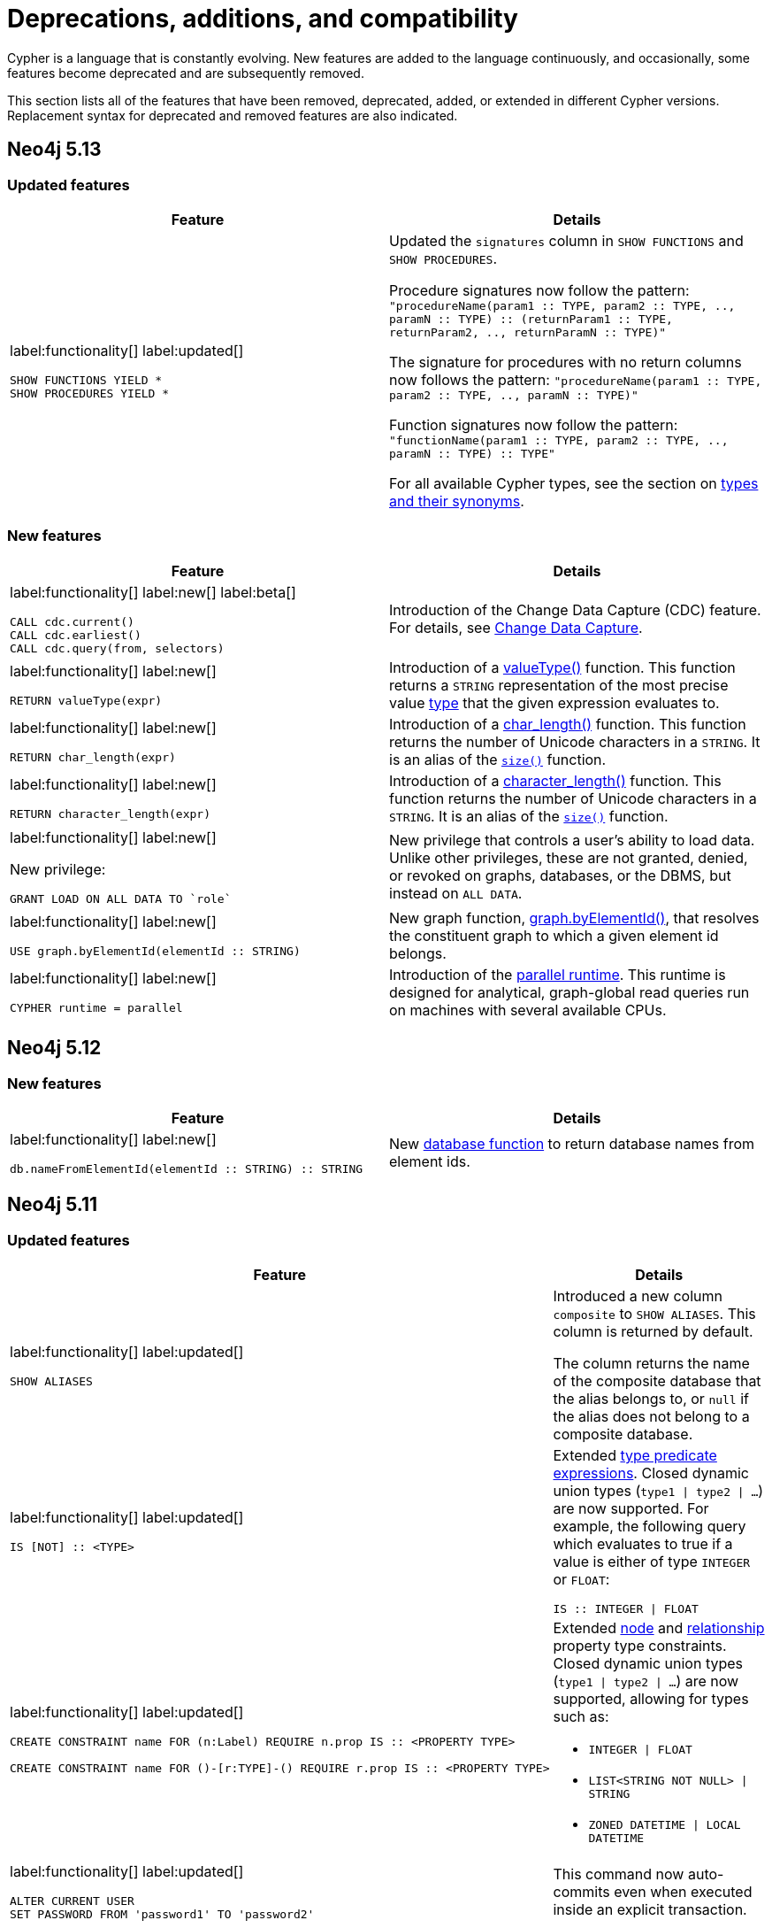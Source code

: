 [[cypher-deprecations-additions-removals-compatibility]]
= Deprecations, additions, and compatibility
:description: all of the features that have been removed, deprecated, added, or extended in different Cypher versions.
:test-skip: true  // all deprecations would fail.

// Order of subsections:
//  1. Removed features
//  2. Deprecated features
//  3. Restricted features
//  4. Updated features
//  5. New features

Cypher is a language that is constantly evolving.
New features are added to the language continuously, and occasionally, some features become deprecated and are subsequently removed.

This section lists all of the features that have been removed, deprecated, added, or extended in different Cypher versions.
Replacement syntax for deprecated and removed features are also indicated.

[[cypher-deprecations-additions-removals-5.13]]
== Neo4j 5.13

=== Updated features

[cols="2", options="header"]
|===
| Feature
| Details

a|
label:functionality[]
label:updated[]
[source, cypher, role="noheader"]
----
SHOW FUNCTIONS YIELD *
SHOW PROCEDURES YIELD *
----
a|
Updated the `signatures` column in `SHOW FUNCTIONS` and `SHOW PROCEDURES`.

Procedure signatures now follow the pattern:
`"procedureName(param1 :: TYPE, param2 :: TYPE, .., paramN :: TYPE) :: (returnParam1 :: TYPE, returnParam2, .., returnParamN :: TYPE)"`

The signature for procedures with no return columns now follows the pattern:
`"procedureName(param1 :: TYPE, param2 :: TYPE, .., paramN :: TYPE)"`

Function signatures now follow the pattern:
`"functionName(param1 :: TYPE, param2 :: TYPE, .., paramN :: TYPE) :: TYPE"`

For all available Cypher types, see the section on xref::values-and-types/property-structural-constructed.adoc#types-synonyms[types and their synonyms].

|===

=== New features

[cols="2", options="header"]
|===
| Feature
| Details

a|
label:functionality[]
label:new[]
label:beta[]

[source, cypher, role=noheader]
----
CALL cdc.current()
CALL cdc.earliest()
CALL cdc.query(from, selectors)
----

| Introduction of the Change Data Capture (CDC) feature.
For details, see link:{neo4j-docs-base-uri}/cdc/{page-version}/introduction[Change Data Capture].

a|
label:functionality[]
label:new[]

[source, cypher, role=noheader]
----
RETURN valueType(expr)
----

| Introduction of a xref::functions/scalar.adoc#functions-valueType[valueType()] function.
This function returns a `STRING` representation of the most precise value xref::values-and-types/property-structural-constructed.adoc#types-synonyms[type] that the given expression evaluates to.

a|
label:functionality[]
label:new[]

[source, cypher, role=noheader]
----
RETURN char_length(expr)
----

| Introduction of a xref::functions/scalar.adoc#functions-char_length[char_length()] function.
This function returns the number of Unicode characters in a `STRING`. It is an alias of the xref::functions/scalar.adoc#functions-size[`size()`] function.

a|
label:functionality[]
label:new[]

[source, cypher, role=noheader]
----
RETURN character_length(expr)
----

| Introduction of a xref::functions/scalar.adoc#functions-character_length[character_length()] function.
This function returns the number of Unicode characters in a `STRING`. It is an alias of the xref::functions/scalar.adoc#functions-size[`size()`] function.

a|
label:functionality[]
label:new[]

New privilege:
[source, cypher, role=noheader]
----
GRANT LOAD ON ALL DATA TO `role`
----

| New privilege that controls a user's ability to load data.
Unlike other privileges, these are not granted, denied, or revoked on graphs, databases, or the DBMS, but instead on `ALL DATA`.

a|
label:functionality[]
label:new[]

[source, cypher, role=noheader]
----
USE graph.byElementId(elementId :: STRING)
----

| New graph function, xref:functions/graph.adoc#functions-graph-by-elementid[graph.byElementId()], that resolves the constituent graph to which a given element id belongs.

a|
label:functionality[]
label:new[]

----
CYPHER runtime = parallel
----

|
Introduction of the xref:planning-and-tuning/runtimes/concepts.adoc#runtimes-parallel-runtime[parallel runtime].
This runtime is designed for analytical, graph-global read queries run on machines with several available CPUs.
|===

[[cypher-deprecations-additions-removals-5.12]]
== Neo4j 5.12

=== New features

[cols="2", options="header"]
|===
| Feature
| Details

a|
label:functionality[]
label:new[]
[source, cypher, role="noheader"]
----
db.nameFromElementId(elementId :: STRING) :: STRING
----

a| New xref:functions/database.adoc[database function] to return database names from element ids.

|===


[[cypher-deprecations-additions-removals-5.11]]
== Neo4j 5.11

===  Updated features



[cols="2", options="header"]
|===
| Feature
| Details

a|
label:functionality[]
label:updated[]
[source, cypher, role="noheader"]
----
SHOW ALIASES
----
a|
Introduced a new column `composite` to `SHOW ALIASES`.
This column is returned by default.

The column returns the name of the composite database that the alias belongs to, or `null` if the alias does not belong to a composite database.


a|
label:functionality[]
label:updated[]
[source, cypher, role="noheader"]
----
IS [NOT] :: <TYPE>
----
a|

Extended xref:values-and-types/type-predicate.adoc[type predicate expressions].
Closed dynamic union types (`type1 \| type2 \| ...`) are now supported. For example, the following query which evaluates to true if a value is either of type `INTEGER` or `FLOAT`:

[source, cypher, role="noheader"]
----
IS :: INTEGER \| FLOAT
----

a|
label:functionality[]
label:updated[]
[source, cypher, role="noheader"]
----
CREATE CONSTRAINT name FOR (n:Label) REQUIRE n.prop IS :: <PROPERTY TYPE>

CREATE CONSTRAINT name FOR ()-[r:TYPE]-() REQUIRE r.prop IS :: <PROPERTY TYPE>
----
a|

Extended xref::constraints/examples.adoc#constraints-examples-node-property-type[node] and xref::constraints/examples.adoc#constraints-examples-relationship-property-type[relationship] property type constraints.
Closed dynamic union types (`type1 \| type2 \| ...`) are now supported, allowing for types such as:

* `INTEGER \| FLOAT`
* `LIST<STRING NOT NULL> \| STRING`
* `ZONED DATETIME \| LOCAL DATETIME`

a|
label:functionality[]
label:updated[]
[source, cypher, role="noheader"]
----
ALTER CURRENT USER
SET PASSWORD FROM 'password1' TO 'password2'
----

a| This command now auto-commits even when executed inside an explicit transaction.

|===

[[cypher-deprecations-additions-removals-5.10]]
== Neo4j 5.10

===  Updated features

[cols="2", options="header"]
|===
| Feature
| Details

a|
label:functionality[]
label:updated[]
[source, cypher, role="noheader"]
----
IS [NOT] :: <TYPE>
----
a|

Extended xref:values-and-types/type-predicate.adoc[type predicate expressions].
The newly supported types are:

* `NOTHING`
* `NULL`
* `BOOLEAN NOT NULL`
* `STRING NOT NULL`
* `INTEGER NOT NULL`
* `FLOAT NOT NULL`
* `DATE NOT NULL`
* `LOCAL TIME NOT NULL`
* `ZONED TIME NOT NULL`
* `LOCAL DATETIME NOT NULL`
* `ZONED DATETIME NOT NULL`
* `DURATION NOT NULL`
* `POINT NOT NULL`
* `NODE`
* `NODE NOT NULL`
* `RELATIONSHIP`
* `RELATIONSHIP NOT NULL`
* `MAP`
* `MAP NOT NULL`
* `LIST<TYPE>`
* `LIST<TYPE> NOT NULL`
* `PATH`
* `PATH NOT NULL`
* `PROPERTY VALUE`
* `PROPERTY VALUE NOT NULL`
* `ANY`
* `ANY NOT NULL`

a|
label:functionality[]
label:updated[]
[source, cypher, role="noheader"]
----
CREATE CONSTRAINT name FOR (n:Label) REQUIRE n.prop IS :: <PROPERTY TYPE>

CREATE CONSTRAINT name FOR ()-[r:TYPE]-() REQUIRE r.prop IS :: <PROPERTY TYPE>
----
a|

Extended xref::constraints/examples.adoc#constraints-examples-node-property-type[node] and xref::constraints/examples.adoc#constraints-examples-relationship-property-type[relationship] property type constraints.
The new supported types are:

* `LIST<BOOLEAN NOT NULL>`
* `LIST<STRING NOT NULL>`
* `LIST<INTEGER NOT NULL>`
* `LIST<FLOAT NOT NULL>`
* `LIST<DATE NOT NULL>`
* `LIST<LOCAL TIME NOT NULL>`
* `LIST<ZONED TIME NOT NULL>`
* `LIST<LOCAL DATETIME NOT NULL>`
* `LIST<ZONED DATETIME NOT NULL>`
* `LIST<DURATION NOT NULL>`
* `LIST<POINT NOT NULL>`

|===

[[cypher-deprecations-additions-removals-5.9]]
== Neo4j 5.9

=== Deprecated features

[cols="2", options="header"]
|===
| Feature
| Details

a|
label:functionality[]
label:deprecated[]
[source, cypher, role="noheader"]
----
CREATE (a {foo:1}), (b {foo:a.foo})
----
a|

Creating a node or relationship entity,
and then referencing that entity in a property definition in the same `CREATE` clause is deprecated.
Split the `CREATE` clause into two separate clauses instead.

|===


===  Updated features

[cols="2", options="header"]
|===
| Feature
| Details

a|
label:functionality[]
label:updated[]
[source, cypher, role="noheader"]
----
SHOW SETTINGS YIELD *
SHOW FUNCTIONS YIELD *
SHOW PROCEDURES YIELD *
----
a|
Introduced an `isDeprecated` column to `SHOW SETTINGS`, `SHOW FUNCTIONS`, and `SHOW PROCEDURES`.
It is not returned by default in either command.

The column is true if the setting/function/procedure is deprecated and false otherwise.

a|
label:functionality[]
label:updated[]
[source, cypher, role="noheader"]
----
SHOW FUNCTIONS YIELD argumentDescription
SHOW PROCEDURES YIELD argumentDescription, returnDescription
----
a|
Introduced an `isDeprecated` field to the argument and return description maps for `SHOW FUNCTIONS` and `SHOW PROCEDURES`.

The field is true if the argument/return value is deprecated and false otherwise.

a|
label:functionality[]
label:updated[]
[source, cypher, role="noheader"]
----
SHOW CONSTRAINTS
----
a|

Introduced `propertyType` column, which is returned by default.
It returns a string representation of the property type for property type constraints, and `null` for other constraints.


|===

=== New features

[cols="2", options="header"]
|===
| Feature
| Details

a|
label:functionality[]
label:new[]

[source, cypher, role=noheader]
----
MATCH ((x:A)-[:R]->(z:B WHERE z.h > x.h)){1,5}
----

| Introduction of quantified path patterns - a new method in graph pattern matching for matching paths of a variable length.
More information can be found xref::patterns/concepts.adoc#quantified-path-patterns[here].

a|
label:functionality[]
label:new[]

New operator: `Repeat(Trail)`

a|
The `Repeat(Trail)` operator is used to solve xref::patterns/concepts.adoc#quantified-path-patterns[quantified path patterns].
More information can be found xref:planning-and-tuning/operators/operators-detail.adoc#query-plan-repeat[here].

a|
label:functionality[]
label:new[]
[source, cypher, role="noheader"]
----
IS [NOT] :: <TYPE>
----
a|

Added xref:values-and-types/type-predicate.adoc[type predicate expressions].
The available types are:

* `BOOLEAN`
* `STRING`
* `INTEGER`
* `FLOAT`
* `DATE`
* `LOCAL TIME`
* `ZONED TIME`
* `LOCAL DATETIME`
* `ZONED DATETIME`
* `DURATION`
* `POINT`

a|
label:functionality[]
label:new[]
[source, cypher, role="noheader"]
----
CREATE CONSTRAINT name FOR (n:Label) REQUIRE n.prop IS :: <PROPERTY TYPE>

CREATE CONSTRAINT name FOR ()-[r:TYPE]-() REQUIRE r.prop IS :: <PROPERTY TYPE>
----
a|

Added xref::constraints/examples.adoc#constraints-examples-node-property-type[node] and xref::constraints/examples.adoc#constraints-examples-relationship-property-type[relationship] property type constraints.
The available property types are:

* `BOOLEAN`
* `STRING`
* `INTEGER`
* `FLOAT`
* `DATE`
* `LOCAL TIME`
* `ZONED TIME`
* `LOCAL DATETIME`
* `ZONED DATETIME`
* `DURATION`
* `POINT`

a|
label:functionality[]
label:new[]
[source, cypher, role="noheader"]
----
SHOW NODE PROPERTY TYPE CONSTRAINTS

SHOW REL[ATIONSHIP] PROPERTY TYPE CONSTRAINTS

SHOW PROPERTY TYPE CONSTRAINTS
----
a|

Added filtering for the new property constraints to `SHOW CONSTRAINTS`.
Includes filtering for the node part, relationship part, or both parts.

a|
label:functionality[]
label:new[]
[source, syntax, role=noheader]
----
SHOW SUPPORTED PRIVILEGE[S]
----

a|
List supported privileges on the current server.

|===

[[cypher-deprecations-additions-removals-5.8]]
== Neo4j 5.8

===  Updated features

[cols="2", options="header"]
|===
| Feature
| Details

a|
label:functionality[]
label:updated[]
[source, cypher, role="noheader"]
----
SHOW INDEXES
----
a|
Introduced `lastRead`, `readCount`, and `trackedSince` columns.
Both `lastRead` and `readCount` are returned by default.

The `lastRead` column returns the last time the index was used for reading.
The `readCount` column returns the number of read queries that have been issued to this index.
The `trackedSince` column returns the time when usage statistics tracking started for this index.

|===

=== New features 

[cols="2", options="header"]
|===
| Feature
| Details

a| 
label:functionality[]
label:new[]

New operator: `AssertSameRelationship`

a| 
The `AssertSameRelationship` operator is used to ensure that no relationship property uniqueness constraints are violated in the slotted and interpreted runtime.
More information can be found xref:planning-and-tuning/operators/operators-detail.adoc#query-plan-assert-same-relationship[here].

|===


[[cypher-deprecations-additions-removals-5.7]]
== Neo4j 5.7

=== Deprecated features

[cols="2", options="header"]
|===
| Feature
| Details

a|
label:functionality[]
label:deprecated[]
[source, cypher, role="noheader"]
----
CYPHER connectComponentsPlanner=greedy MATCH (a), (b) RETURN *
----

[source, cypher, role="noheader"]
----
CYPHER connectComponentsPlanner=idp MATCH (a), (b) RETURN *
----
a|

The Cypher query option `connectComponentsPlanner` is deprecated and will be removed without a replacement.
The product's default behavior of using a cost-based IDP search algorithm when combining sub-plans will be kept.

|===

===  Updated features

[cols="2", options="header"]
|===
| Feature
| Details

a|
label:functionality[]
label:updated[]
[source, cypher, role="noheader"]
----
ALTER DATABASE ... [WAIT [n [SEC[OND[S]]]]\|NOWAIT]
----
a|
New sub-clause `WAIT` for `ALTER DATABASE`.
This enables adding a waiting clause to specify a time limit in which the command must be completed and returned.

a|
label:functionality[]
label:new[]
[source, cypher, role="noheader"]
----
CREATE CONSTRAINT name FOR ()-[r:TYPE]-() REQUIRE r.prop IS UNIQUE

CREATE CONSTRAINT name FOR ()-[r:TYPE]-() REQUIRE r.prop IS RELATIONSHIP KEY
----
a|

Added relationship xref:constraints/syntax.adoc#constraints-syntax-create-rel-key[key] and xref:constraints/syntax.adoc#constraints-syntax-create-rel-unique[uniqueness] constraints.

a|
label:functionality[]
label:new[]
[source, cypher, role="noheader"]
----
SHOW NODE UNIQUE[NESS] CONSTRAINTS

SHOW REL[ATIONSHIP] UNIQUE[NESS] CONSTRAINTS

SHOW UNIQUE[NESS] CONSTRAINTS

SHOW REL[ATIONSHIP] KEY CONSTRAINTS

SHOW KEY CONSTRAINTS
----
a|

Added filtering for the new constraint types to `SHOW CONSTRAINTS`.
Includes filtering for the node part, relationship part, or both parts of each type (`NODE KEY` filtering already exists previously).

The existing `UNIQUENESS` filter will now return both node and relationship property uniqueness constraints.

|===

=== New features

[cols="2", options="header"]
|===
| Feature
| Details

a|
label:functionality[]
label:new[]
[source, syntax, role=noheader]
----
CALL { 
  <inner>
} IN TRANSACTIONS [ OF <num> ROWS ]
  [ ON ERROR CONTINUE / BREAK / FAIL ]
  [ REPORT STATUS AS <v> ]
----

a|
New fine-grained control mechanism to control how an inner transaction impacts subsequent inner and/or outer transactions.

* `ON ERROR CONTINUE` - will ignore errors and continue with the execution of subsequent inner transactions when one of them fails.

* `ON ERROR BREAK` - will ignore an error and stop the execution of subsequent inner transactions.

* `ON ERROR FAIL` - will fail in case of an error. 

*  `REPORT STATUS AS <v>` - reports the execution status of the inner transaction (a map value including the fields `started` `committed`, `transactionId`, and `errorMessage`). This flag is disallowed for `ON ERROR FAIL`.

|===


[[cypher-deprecations-additions-removals-5.6]]
== Neo4j 5.6

=== New features


[cols="2", options="header"]
|===
| Feature
| Details

a|
label:functionality[]
label:new[]

`server.tag`

a| New functionality to change tags at runtime via `ALTER SERVER`.
More information can be found in the link:{neo4j-docs-base-uri}/operations-manual/{page-version}/clustering/servers#alter-server-options[Operations Manual -> `ALTER SERVER` options].

a|
label:functionality[]
label:new[]
[source, cypher, role="noheader"]
----
COLLECT {
    ...
}
----
a|

New expression which returns the results of a subquery collected in a list.


a|
label:functionality[]
label:new[]
[source, cypher, role="noheader"]
----
SHOW SETTING[S] [setting-name[,...]]
[YIELD { * \| field[, ...] } [ORDER BY field[, ...]] [SKIP n] [LIMIT n]]
[WHERE expression]
[RETURN field[, ...] [ORDER BY field[, ...]] [SKIP n] [LIMIT n]]

----
a|

List configuration settings on the current server.

The `setting-name` is either a comma-separated list of one or more quoted strings or a single expression resolving to a string or a list of strings.

a|
label:functionality[]
label:new[] +
New privilege:
[source, cypher, role="noheader"]
----
SHOW SETTING[S] name-globbing[,...]
----
a|

New privilege that controls a user's access to desired configuration settings.

|===


[[cypher-deprecations-additions-removals-5.5]]
== Neo4j 5.5

=== Deprecated features

[cols="2", options="header"]
|===
| Feature
| Details

a|
label:syntax[]
label:deprecated[]
[source, cypher, role="noheader"]
----
RETURN 'val' as one, 'val' as two
UNION
RETURN 'val' as two, 'val' as one
----

[source, cypher, role="noheader"]
----
RETURN 'val' as one, 'val' as two
UNION ALL
RETURN 'val' as two, 'val' as one
----
a|

Using differently ordered return items in a `UNION [ALL]` clause is deprecated. Replaced by:

[source, cypher, role="noheader"]
----
RETURN 'val' as one, 'val' as two
UNION
RETURN 'val' as one, 'val' as two
----

[source, cypher, role="noheader"]
----
RETURN 'val' as one, 'val' as two
UNION ALL
RETURN 'val' as one, 'val' as two
----

|===

=== New features

[cols="2", options="header"]
|===
| Feature
| Details

a| 
label:functionality[]
label:new[]

New operator: `IntersectionNodeByLabelsScan`

a| 
The `IntersectionNodeByLabelsScan` operator fetches all nodes that have all of the provided labels from the node label index.
More information can be found xref::planning-and-tuning/operators/operators-detail.adoc#query-plan-intersection-node-by-labels-scan[here].

|===


[[cypher-deprecations-additions-removals-5.3]]
== Neo4j 5.3

=== Updated features

[cols="2", options="header"]
|===
| Feature
| Details

a|
label:functionality[]
label:updated[]
[source, cypher, role="noheader"]
----
SHOW DATABASES
----
a|
Changes to the visibility of databases hosted on offline servers. 

For such databases:

* The `address` column will return `NULL`.
* The `currentStatus` column will return `unknown`.
* The `statusMessage` will return `Server is unavailable`.

a|
label:functionality[]
label:updated[]
[source, cypher, role="noheader"]
----
EXISTS {
    ...
}
----
a|

An `EXISTS` subquery now supports any non-writing query. For example, it now supports `UNION` and `CALL` clauses.


a|
label:functionality[]
label:updated[]
[source, cypher, role="noheader"]
----
COUNT {
    ...
}
----
a|

A `COUNT` subquery now supports any non-writing query. For example, it now supports `UNION` and `CALL` clauses.

a|
label:syntax[]
label:updated[]
[source, cypher, role="noheader"]
----
SHOW UNIQUE[NESS] CONSTRAINTS
----
a|
The property uniqueness constraint type filter now allow both `UNIQUE` and `UNIQUENESS` keywords.

|===

=== New features 

[cols="2", options="header"]
|===
| Feature
| Details

a| 
label:functionality[]
label:new[]

New operator: `NodeByElementIdSeek`

a| 
The `NodeByElementIdSeek` operator reads one or more nodes by ID from the node store, specified via the function xref::functions/scalar.adoc#functions-elementid[elementId()].
More information can be found xref::planning-and-tuning/operators/operators-detail.adoc#query-plan-node-by-elementid-seek[here].

|===

[[cypher-deprecations-additions-removals-5.2]]
== Neo4j 5.2

=== Updated features

[cols="2", options="header"]
|===
| Feature
| Details

a|
label:syntax[]
label:updated[]
[source, cypher, role="noheader"]
----
CREATE COMPOSITE DATABASE name OPTIONS {}
----
a|

Creating composite databases now allows for an empty options clause.
There are no applicable option values for composite databases.

a|
label:functionality[]
label:new[]
[source, cypher, role="noheader"]
----
DRYRUN REALLOCATE\|DEALLOCATE DATABASES FROM <serverId>
----

a| To preview of the result of either `REALLOCATE` or `DEALLOCATE` without executing, prepend the command with `DRYRUN`.

|===


[[cypher-deprecations-additions-removals-5.1]]
== Neo4j 5.1

=== Deprecated features

[cols="2", options="header"]
|===
| Feature
| Details

a|
label:functionality[]
label:deprecated[]
[source, cypher, role="noheader"]
----
CREATE TEXT INDEX ... OPTIONS {indexProvider: `text-1.0`}
----
a|

The text index provider `text-1.0` is deprecated and replaced by `text-2.0`.

|===

=== Updated features

[cols="2", options="header"]
|===
| Feature
| Details

a|
label:functionality[]
label:updated[]
[source, cypher, role="noheader"]
----
CREATE TEXT INDEX ... OPTIONS {indexProvider: `text-2.0`}
----
a|

A new text index provider is available, `text-2.0`.
This is also the default provider if none is given.

|===


[[cypher-deprecations-additions-removals-5.0]]
== Neo4j 5.0

=== Removed features

[cols="2", options="header"]
|===
| Feature
| Details

a|
label:syntax[]
label:removed[]
[source, cypher, role="noheader"]
----
SHOW EXISTS CONSTRAINTS
----
[source, cypher, role="noheader"]
----
SHOW NODE EXISTS CONSTRAINTS
----
[source, cypher, role="noheader"]
----
SHOW RELATIONSHIP EXISTS CONSTRAINTS
----
a|
Replaced by:
[source, cypher, role="noheader"]
----
SHOW [PROPERTY] EXIST[ENCE] CONSTRAINTS
----
[source, cypher, role="noheader"]
----
SHOW NODE [PROPERTY] EXIST[ENCE] CONSTRAINTS
----
[source, cypher, role="noheader"]
----
SHOW REL[ATIONSHIP] [PROPERTY] EXIST[ENCE] CONSTRAINTS
----

a|
label:syntax[]
label:removed[]
[source, cypher, role="noheader"]
----
SHOW INDEXES BRIEF
----
[source, cypher, role="noheader"]
----
SHOW CONSTRAINTS BRIEF
----
a|
Replaced by:
[source, cypher, role="noheader"]
----
SHOW INDEXES
----
[source, cypher, role="noheader"]
----
SHOW CONSTRAINTS
----

a|
label:syntax[]
label:removed[]
[source, cypher, role="noheader"]
----
SHOW INDEXES VERBOSE
----
[source, cypher, role="noheader"]
----
SHOW CONSTRAINTS VERBOSE
----
a|
Replaced by:
[source, cypher, role="noheader"]
----
SHOW INDEXES YIELD *
----
[source, cypher, role="noheader"]
----
SHOW CONSTRAINTS YIELD *
----

a|
label:functionality[]
label:removed[]
[source, cypher, role="noheader"]
----
DROP INDEX ON :Label(prop)
----
a|
Replaced by:
[source, cypher, role="noheader"]
----
DROP INDEX name
----

a|
label:functionality[]
label:removed[]
[source, cypher, role="noheader"]
----
DROP CONSTRAINT ON (n:Label) ASSERT (n.prop) IS NODE KEY
----
[source, cypher, role="noheader"]
----
DROP CONSTRAINT ON (n:Label) ASSERT (n.prop) IS UNIQUE
----
[source, cypher, role="noheader"]
----
DROP CONSTRAINT ON (n:Label) ASSERT exists(n.prop)
----
[source, cypher, role="noheader"]
----
DROP CONSTRAINT ON ()-[r:Type]-() ASSERT exists(r.prop)
----
a|
Replaced by:
[source, cypher, role="noheader"]
----
DROP CONSTRAINT name
----

a|
label:syntax[]
label:removed[]
[source, cypher, role="noheader"]
----
CREATE INDEX ON :Label(prop)
----
a|
Replaced by:
[source, cypher, role="noheader"]
----
CREATE INDEX FOR (n:Label) ON (n.prop)
----

a|
label:syntax[]
label:removed[]
[source, cypher, role="noheader"]
----
CREATE CONSTRAINT ON ... ASSERT ...
----
a|
Replaced by:
[source, cypher, role="noheader"]
----
CREATE CONSTRAINT FOR ... REQUIRE ...
----

a|
label:functionality[]
label:removed[]
[source, cypher, role="noheader"]
----
CREATE BTREE INDEX ...
----

label:functionality[]
label:removed[]
[source, cypher, role="noheader"]
----
CREATE INDEX
...
OPTIONS "{" btree-option: btree-value[, ...] "}"
----

a|
B-tree indexes are removed.

B-tree indexes used for string queries are replaced by:
[source, cypher, role="noheader"]
----
CREATE TEXT INDEX ...
----

B-tree indexes used for spatial queries are replaced by:
[source, cypher, role="noheader"]
----
CREATE POINT INDEX ...
----

B-tree indexes used for general queries or property value types are replaced by:
[source, cypher, role="noheader"]
----
CREATE [RANGE] INDEX ...
----

These new indexes may be combined for multiple use cases.

a|
label:functionality[]
label:removed[]
[source, cypher, role="noheader"]
----
SHOW BTREE INDEXES
----
a|
B-tree indexes are removed.

Replaced by:
[source, cypher, role="noheader"]
----
SHOW {POINT \| RANGE \| TEXT} INDEXES

----
a|
label:functionality[]
label:removed[]
[source, cypher, role="noheader"]
----
USING BTREE INDEXES
----
a|
B-tree indexes are removed.

Replaced by:
[source, cypher, role="noheader"]
----
USING {POINT \| RANGE \| TEXT} INDEX
----


a|
label:functionality[]
label:removed[]
[source, cypher, role="noheader"]
----
CREATE CONSTRAINT
...
OPTIONS "{" btree-option: btree-value[, ...] "}"
----
a|
Node key and property uniqueness constraints backed by B-tree indexes are removed.

Replaced by:
[source, cypher, role="noheader"]
----
CREATE CONSTRAINT ...
----
Constraints used for string properties require an additional text index to cover the string queries properly.
Constraints used for point properties require an additional point index to cover the spatial queries properly.

a|
label:functionality[]
label:removed[]
[source, cypher, role="noheader"]
----
SHOW INDEXES YIELD uniqueness
----
a|
The `uniqueness` output has been removed along with the concept of index uniqueness, as it actually belongs to the constraint and not the index.

The new column `owningConstraint` was introduced to indicate whether an index belongs to a constraint or not.

a|
label:functionality[]
label:removed[]
[source, cypher, role="noheader"]
----
SHOW CONSTRAINTS YIELD ownedIndexId
----
a|
The `ownedIndexId` output has been removed and replaced by the new `ownedIndex` column.

a|
label:syntax[]
label:removed[] +
For privilege commands:
[source, cypher, role="noheader"]
----
ON DEFAULT DATABASE
----
a|
Replaced by:
[source, cypher, role="noheader"]
----
ON HOME DATABASE
----


a|
label:syntax[]
label:removed[] +
For privilege commands:
[source, cypher, role="noheader"]
----
ON DEFAULT GRAPH
----
a|
Replaced by:
[source, cypher, role="noheader"]
----
ON HOME GRAPH
----


a|
label:functionality[]
label:removed[]
[source, cypher, role="noheader"]
----
SHOW TRANSACTIONS YIELD allocatedBytes
----
a|
The `allocatedBytes` output has been removed, because it was never tracked and thus was always 0.

a|
label:syntax[]
label:removed[]
[source, cypher, role="noheader"]
----
exists(prop)
----
a|
Replaced by:
[source, cypher, role="noheader"]
----
prop IS NOT NULL
----

a|
label:syntax[]
label:removed[]
[source, cypher, role="noheader"]
----
NOT exists(prop)
----
a|
Replaced by:
[source, cypher, role="noheader"]
----
prop IS NULL
----

a|
label:syntax[]
label:removed[]
[source, cypher, role="noheader"]
----
0...
----
a|
Replaced by `+0o...+`.


a|
label:syntax[]
label:removed[]
[source, cypher, role="noheader"]
----
0X...
----
a|
Only `+0x...+` (lowercase x) is supported.

a|
label:syntax[]
label:removed[]
[source, cypher, role="noheader"]
----
MATCH ()-[r]-()
RETURN [ ()-[r]-()-[r]-() \| r ] AS rs
----
a|
Remaining support for repeated relationship variables is removed.

a|
label:syntax[]
label:removed[]
[source, cypher, role="noheader"]
----
WHERE [1,2,3]
----
a|
Automatic coercion of a list to a boolean is removed.

Replaced by:
[source, cypher, role="noheader"]
----
WHERE NOT isEmpty([1, 2, 3])
----

a|
label:functionality[]
label:removed[]
[source, cypher, role="noheader"]
----
distance(n.prop, point({x:0, y:0})
----
a|
Replaced by:
[source, cypher, role="noheader"]
----
point.distance(n.prop, point({x:0, y:0})
----

a|
label:functionality[]
label:removed[]
[source, cypher, role="noheader"]
----
point({x:0, y:0}) <= point({x:1, y:1}) <= point({x:2, y:2})
----
a|
The ability to use operators `<`, `<=`, `>`, and `>=` on spatial points is removed.
Instead, use:
[source, cypher, role="noheader"]
----
point.withinBBox(point({x:1, y:1}), point({x:0, y:0}), point({x:2, y:2}))
----

a|
label:syntax[]
label:removed[]
[source, cypher, role="noheader"]
----
USING PERIODIC COMMIT ...
----
a|
Replaced by:
[source, cypher, role="noheader"]
----
CALL {
  ...
} IN TRANSACTIONS
----

a|
label:syntax[]
label:removed[]
[source, cypher, role="noheader"]
----
CREATE (a {prop:7})-[r:R]->(b {prop: a.prop})
----
a|
It is no longer allowed to have `CREATE` clauses in which a variable introduced in the pattern is also referenced from the same pattern.

a|
label:syntax[]
label:removed[]
[source, cypher, role="noheader"]
----
CALL { RETURN 1 }
----
a|
Unaliased expressions are no longer supported in subquery `RETURN` clauses. Replaced by:
[source, cypher, role="noheader"]
----
CALL { RETURN 1 AS one }
----

a|
label:syntax[]
label:removed[]
[source, cypher, role="noheader"]
----
MATCH (a) RETURN (a)--()
----
a|
Pattern expressions producing lists of paths are no longer supported, but they can still be used as existence predicates, for example in `WHERE` clauses.
Instead, use a pattern comprehension:
[source, cypher, role="noheader"]
----
MATCH (a) RETURN [p=(a)--() \| p]
----

a|
label:functionality[]
label:removed[]
[source, cypher, role="noheader"]
----
MATCH (n) RETURN n.propertyName_1, n.propertyName_2 + count(*)
----
a|
Implied grouping keys are no longer supported.
Only expressions that do _not_ contain aggregations are still considered grouping keys.
In expressions that contain aggregations, the leaves must be either:

- An aggregation
- A literal
- A parameter
- A variable, *ONLY IF* it is either:
1) A projection expression on its own (e.g. the `n` in `RETURN n AS myNode, n.value + count(*)`) +
2) A local variable in the expression (e.g the `x` in `RETURN n, n.prop + size([ x IN range(1, 10) \| x ]`)
- Property access, *ONLY IF* it is also a projection expression on its own (e.g. the `n.prop` in `RETURN n.prop, n.prop + count(*)`) +
- Map access, *ONLY IF* it is also a projection expression on its own (e.g. the `map.prop` in `WITH {prop: 2} AS map RETURN map.prop, map.prop + count(*)`)


|===

=== Deprecated features

[cols="2", options="header"]
|===
| Feature
| Details

a|
label:syntax[]
label:deprecated[]
[source, cypher, role="noheader"]
----
MATCH (n)-[r:REL]->(m) SET n=r
----
a|
Use the `properties()` function instead to get the map of properties of nodes/relationships that
can then be used in a `SET` clause:
[source, cypher, role="noheader"]
----
MATCH (n)-[r:REL]->(m) SET n=properties(r)
----

a|
label:syntax[]
label:deprecated[]
[source, cypher, role="noheader"]
----
MATCH (a), (b), allShortestPaths((a)-[r]->(b)) RETURN b

MATCH (a), (b), shortestPath((a)-[r]->(b)) RETURN b
----
a|
`shortestPath` and `allShortestPaths` without xref:patterns/reference.adoc#variable-length-relationships[variable-length relationship] are deprecated. Instead, use a `MATCH` with a `LIMIT` of 1 or:
[source, cypher, role="noheader"]
----
MATCH (a), (b), shortestPath((a)-[r*1..1]->(b)) RETURN b
----

a|
label:syntax[]
label:deprecated[]
[source, cypher, role="noheader"]
----
CREATE DATABASE databaseName.withDot ...
----
a|
Creating a database with unescaped dots in the name has been deprecated, instead escape the database name:

[source, cypher, role="noheader"]
----
CREATE DATABASE `databaseName.withDot` ...
----

a|
label:functionality[]
label:deprecated[]
[source, cypher, role="noheader"]
----
()-[:A\|:B]->()
----
a|
Replaced by:
[source, cypher, role="noheader"]
----
()-[:A\|B]->()
----

|===

=== Updated features

[cols="2", options="header"]
|===
| Feature
| Details

a|
label:functionality[]
label:updated[]
[source, cypher, role="noheader"]
----
CREATE INDEX ...
----
a|
The default index type is changed from B-tree to range index.

a|
label:functionality[]
label:updated[]
[source, cypher, role="noheader"]
----
SHOW INDEXES
----
a|
The new column `owningConstraint` was added and will be returned by default from now on.
It will list the name of the constraint that the index is associated with or `null`, in case it is not associated with any constraint.

a|
label:functionality[]
label:updated[]
[source, cypher, role="noheader"]
----
SHOW CONSTRAINTS
----
a|
The new column `ownedIndex` was added and will be returned by default from now on.
It will list the name of the index associated with the constraint or `null`, in case no index is associated with it.

a|
label:functionality[]
label:updated[]
[source, cypher, role="noheader"]
----
SHOW TRANSACTIONS YIELD *
----
a|
New columns for the current query are added:

* `currentQueryStartTime`
* `currentQueryStatus`
* `currentQueryActiveLockCount`
* `currentQueryElapsedTime`
* `currentQueryCpuTime`
* `currentQueryWaitTime`
* `currentQueryIdleTime`
* `currentQueryAllocatedBytes`
* `currentQueryPageHits`
* `currentQueryPageFaults`

These columns are only returned in the full set (with `YIELD`) and not by default.

a|
label:functionality[]
label:updated[]
[source, cypher, role="noheader"]
----
TERMINATE TRANSACTIONS transaction-id[,...]
YIELD { * \| field[, ...] }
[ORDER BY field[, ...]]
[SKIP n]
[LIMIT n]
[WHERE expression]
[RETURN field[, ...] [ORDER BY field[, ...]] [SKIP n] [LIMIT n]]
----
a|
Terminate transaction now allows `YIELD`.
The `WHERE` clause is not allowed on its own, as it is for `SHOW`, but needs the `YIELD` clause.

a|
label:functionality[]
label:updated[]
[source, cypher, role="noheader"]
----
SHOW TRANSACTIONS [transaction-id[,...]]
----
[source, cypher, role="noheader"]
----
TERMINATE TRANSACTIONS transaction-id[,...]
----
a|
`transaction-id` now allows general expressions resolving to a string or a list of strings instead of just parameters.

a|
label:functionality[]
label:updated[]
[source, cypher, role="noheader"]
----
SHOW TRANSACTIONS [transaction-id[,...]]
YIELD field[, ...]
  [ORDER BY field[, ...]]
  [SKIP n]
  [LIMIT n]
  [WHERE expression]
TERMINATE TRANSACTIONS transaction-id[,...]
YIELD field[, ...]
  [ORDER BY field[, ...]]
  [SKIP n]
  [LIMIT n]
  [WHERE expression]
RETURN field[, ...]
  [ORDER BY field[, ...]]
  [SKIP n]
  [LIMIT n]
----
a|
The `SHOW` and `TERMINATE TRANSACTIONS` commands can be combined in the same query.
The query does not require a specific order and there can be zero or more of each command type, however at least one command is needed.

When the command is not in standalone mode, the `YIELD` and `RETURN` clauses are mandatory.
`YIELD *` is not allowed.

`transaction-id` is a comma-separated list of one or more quoted strings.
It could also be an expression resolving to a string or a list of strings (for example the output column from `SHOW`).

a|
label:functionality[]
label:updated[]
[source, cypher, role="noheader"]
----
GRANT EXECUTE BOOSTED PROCEDURE ...
GRANT EXECUTE BOOSTED FUNCTION ...
----
a|
Not a syntax change but a semantic one.
The `EXECUTE BOOSTED` privilege will no longer include an implicit `EXECUTE` privilege when granted.
That means that to execute a procedure or a function with boosted privileges both `EXECUTE` and `EXECUTE BOOSTED` are needed.

a|
label:functionality[]
label:updated[]
[source, cypher, role="noheader"]
----
[GRANT\|DENY] [IMMUTABLE] ...
----
a|
Privileges can be specified as `IMMUTABLE`, which means that they cannot be altered by users with Privilege Management.
They can only be administered with auth disabled.

a|
label:functionality[]
label:updated[]
[source, cypher, role="noheader"]
----
REVOKE [IMMUTABLE] ...
----
a|
`IMMUTABLE` can now be specified with the `REVOKE` command to specify that only immutable privileges should be revoked.

a|
label:functionality[]
label:updated[]
[source, cypher, role="noheader"]
----
SHOW DATABASES
----
a|
Changes to the default columns in the result:

* The `writer`, `type`, and `constituents` columns have been added.
* The values returned in the `role` column have changes to be just `primary`, `secondary`, or `unknown`.
* The `error` column has been renamed to `statusMessage`.

The following columns have been added to the full result set (with `YIELD`) and not by default:

* `creationTime`
* `lastStartTime`
* `lastStopTime`
* `store`
* `currentPrimariesCount`
* `currentSecondariesCount`
* `requestedPrimariesCount`
* `requestedSecondariesCount`

a|
label:functionality[]
label:updated[]
[source, cypher, role="noheader"]
----
MATCH (n)
RETURN
CASE n.prop
    WHEN null THEN 'one'
    ELSE 'two'
END
----
a|
Previously, if `n.prop` is `null`, `'one'` would be returned.
Now, `'two'` is returned.

This is a semantic change only.
Since `null = null` returns `false` in Cypher, a `WHEN` expression no longer matches on `null`.

If matching on `null` is required, please use `IS NULL` instead:
[source, cypher, role="noheader"]
----
MATCH (n)
RETURN
CASE
    WHEN n.prop IS NULL THEN 'one'
    ELSE 'two'
END
----

a|
label:functionality[]
label:updated[]
[source, cypher, role="noheader"]
----
RETURN round(val, precision)
----
a|
Rounding infinity and NaN values will now return the original value instead of
returning an integer approximation for precision 0 and throwing an exception for precision > 0:

[cols="1,1,1"]
!===
! !old value !new value

!round(Inf)
!9223372036854776000.0
!Inf

!round(Inf, 1)
!exception
!Inf

!round(NaN)
!0
!NaN

!round(Inf, 1)
!exception
!NaN

!===
To get an integer value use the `toInteger` function.

a|
label:functionality[]
label:updated[]
[source, cypher, role="noheader"]
----
CREATE [OR REPLACE] ALIAS compositeDatabase.aliasName ...
ALTER ALIAS compositeDatabase.aliasName
DROP ALIAS compositeDatabase.aliasName
----
a| The alias commands can now handle aliases in composite databases.

a|
label:syntax[]
label:updated[]
[source, cypher, role="noheader"]
----
SHOW ALIAS[ES] aliasName FOR DATABASE[S]
SHOW ALIAS[ES] compositeDatabase.aliasName FOR DATABASE[S]
----
a| `SHOW ALIAS` now allows for easy filtering on alias name.

a|
label:functionality[]
label:updated[]
[source, cypher, role="noheader"]
----
CREATE [OR REPLACE] ALIAS compositeDatabase.aliasName ...
ALTER ALIAS compositeDatabase.aliasName
DROP ALIAS compositeDatabase.aliasName
----
a| The alias commands can now handle aliases in composite databases.

a|
label:syntax[]
label:updated[]
[source, cypher, role="noheader"]
----
SHOW ALIAS[ES] aliasName FOR DATABASE[S]
SHOW ALIAS[ES] compositeDatabase.aliasName FOR DATABASE[S]
----
a| `SHOW ALIAS` now allows for easy filtering on alias name.

|===

=== New features

[cols="2", options="header"]
|===
| Feature
| Details

a|
label:functionality[]
label:new[]
[source, cypher, role="noheader"]
----
CREATE [OR REPLACE] COMPOSITE DATABASE databaseName [IF NOT EXISTS] [WAIT [n [SEC[OND[S]]]]\|NOWAIT]
DROP COMPOSITE DATABASE databaseName [IF EXISTS] [DUMP DATA \| DESTROY DATA] [WAIT [n [SEC[OND[S]]]]\|NOWAIT]
----
a| New Cypher command for creating and dropping composite databases.

a|
label:functionality[]
label:new[] +
New privilege:
[source, cypher, role="noheader"]
----
CREATE COMPOSITE DATABASE
DROP COMPOSITE DATABASE
COMPOSITE DATABASE MANAGEMENT
----
a|
New privileges that allow a user to `CREATE` and/or `DROP` composite databases.

a|
label:syntax[]
label:added[]
[source, cypher, role="noheader"]
----
1_000_000, 0x_FF_FF, 0o_88_88
----
a|
Cypher now supports number literals with underscores between digits.

a|
label:functionality[]
label:added[]
[source, cypher, role="noheader"]
----
isNaN(n.prop)
----
a|
New function which returns whether the given number is `NaN`.
`NaN` is a special floating point number defined in the Floating-Point Standard IEEE 754.
This function was introduced since comparisons including `NaN = NaN` returns false.

a|
label:functionality[]
label:added[]
[source, cypher, role="noheader"]
----
NaN, Inf, Infinity
----
a|
Cypher now supports float literals for the values `Infinity` and `NaN`.
`NaN` defines a quiet not-a-number value and does not throw any exceptions in arithmetic operations.
Both values are implemented according to the Floating-Point Standard IEEE 754.

a|
label:functionality[]
label:added[]
[source, cypher, role="noheader"]
----
COUNT { (n) WHERE n.foo = "bar" }
----
a|
New expression which returns the number of results of a subquery.

a|
label:functionality[]
label:added[]
[source, cypher, role="noheader"]
----
CREATE DATABASE ... TOPOLOGY n PRIMAR{Y\|IES} [m SECONDAR{Y\|IES}]
----
a|
New sub-clause for `CREATE DATABASE`, to specify the number of servers hosting a database, when creating a database in cluster environments.

a|
label:functionality[]
label:added[]
[source, cypher, role="noheader"]
----
ALTER DATABASE ... SET TOPOLOGY n PRIMAR{Y\|IES} [m SECONDAR{Y\|IES}]
----
a|
New sub-clause for `ALTER DATABASE`, which allows modifying the number of servers hosting a database in cluster environments.

a|
label:functionality[]
label:added[]
[source, cypher, role="noheader"]
----
ENABLE SERVER ...
----
a|
New Cypher command for enabling servers.

a|
label:functionality[]
label:added[]
[source, cypher, role="noheader"]
----
ALTER SERVER ... SET OPTIONS ...
----
a|
New Cypher command for setting options for a server.

a|
label:functionality[]
label:added[]
[source, cypher, role="noheader"]
----
RENAME SERVER ... TO ...
----
a|
New Cypher command for changing the name of a server.

a|
label:functionality[]
label:added[]
[source, cypher, role="noheader"]
----
REALLOCATE DATABASES
----
a|
New Cypher command for re-balancing what servers host which databases.

a|
label:functionality[]
label:added[]
[source, cypher, role="noheader"]
----
DEALLOCATE DATABASE[S] FROM SERVER[S] ...
----
a|
New Cypher command for moving all databases from servers.

a|
label:functionality[]
label:added[]
[source, cypher, role="noheader"]
----
DROP SERVER ...
----
a|
New Cypher command for dropping servers.

a|
label:functionality[]
label:added[]
[source, cypher, role="noheader"]
----
SHOW SERVERS
----
a|
New Cypher command for listing servers.

a|
label:functionality[]
label:new[] +
New privileges:
[source, cypher, role="noheader"]
----
SERVER MANAGEMENT
----
[source, cypher, role="noheader"]
----
SHOW SERVERS
----
a|
New privileges that allow a user to create, modify, reallocate, deallocate, drop and list servers.

a|
label:syntax[]
label:new[]
[source, cypher, role="noheader"]
----
MATCH (n: A&(B\|C)&!D)
----
a|
New concise syntax for expressing predicates for which labels a node may have, referred to as label expression.

a|
label:syntax[]
label:new[]
[source, cypher, role="noheader"]
----
MATCH ()-[r:(!A&!B)]->()
----
a|
New concise syntax for expressing predicates for which relationship types a relationship may have, referred to as relationship type expression.

a|
label:syntax[]
label:new[]
[source, cypher, role="noheader"]
----
MATCH ()-[r:R {prop1: 42} WHERE r.prop2 > 42]->()
----
a|
New syntax that enables inlining of `WHERE` clauses inside relationship patterns.

|===


[[cypher-deprecations-additions-removals-4.4]]
== Neo4j 4.4

=== Deprecated features

[cols="2", options="header"]
|===
| Feature
| Details

a|
label:functionality[]
label:deprecated[]
[source, cypher, role="noheader"]
----
MATCH (n) RETURN n.propertyName_1, n.propertyName_2 + count(*)
----
a|
Implied grouping keys are deprecated.
Only expressions that do _not_ contain aggregations are still considered grouping keys.
In expressions that contain aggregations, the leaves must be either:

- An aggregation
- A literal
- A parameter
- A variable, *ONLY IF* it is either: +
1) A projection expression on its own (e.g. the `n` in `RETURN n AS myNode, n.value + count(*)`) +
2) A local variable in the expression (e.g the `x` in `RETURN n, n.prop + size([ x IN range(1, 10) \| x ]`)
- Property access, *ONLY IF* it is also a projection expression on its own (e.g. the `n.prop` in `RETURN n.prop, n.prop + count(*)`) +
- Map access, *ONLY IF* it is also a projection expression on its own (e.g. the `map.prop` in `WITH {prop: 2} AS map RETURN map.prop, map.prop + count(*)`)

a|
label:syntax[]
label:deprecated[]
[source, cypher, role="noheader"]
----
USING PERIODIC COMMIT ...
----
a|
Replaced by:
[source, cypher, role="noheader"]
----
CALL {
  ...
} IN TRANSACTIONS
----

a|
label:syntax[]
label:deprecated[]
[source, cypher, role="noheader"]
----
CREATE (a {prop:7})-[r:R]->(b {prop: a.prop})
----
a|
`CREATE` clauses in which a variable introduced in the pattern is also referenced from the same pattern are deprecated.


a|
label:syntax[]
label:deprecated[]
[source, cypher, role="noheader"]
----
CREATE CONSTRAINT ON ... ASSERT ...
----
a|
Replaced by:
[source, cypher, role="noheader"]
----
CREATE CONSTRAINT FOR ... REQUIRE ...
----

a|
label:functionality[]
label:deprecated[]
[source, cypher, role="noheader"]
----
CREATE BTREE INDEX ...
----
.2+.^a|
B-tree indexes are deprecated.

B-tree indexes used for string queries are replaced by:
[source, cypher, role="noheader"]
----
CREATE TEXT INDEX ...
----

B-tree indexes used for spatial queries are replaced by:
[source, cypher, role="noheader"]
----
CREATE POINT INDEX ...
----

B-tree indexes used for general queries or property value types are replaced by:
[source, cypher, role="noheader"]
----
CREATE RANGE INDEX ...
----

These new indexes may be combined for multiple use cases.

a|
label:functionality[]
label:deprecated[]
[source, cypher, role="noheader"]
----
CREATE INDEX
...
OPTIONS "{" btree-option: btree-value[, ...] "}"
----


a|
label:functionality[]
label:deprecated[]
[source, cypher, role="noheader"]
----
SHOW BTREE INDEXES
----
a|
B-tree indexes are deprecated.

Replaced by:
[source, cypher, role="noheader"]
----
SHOW {POINT \| RANGE \| TEXT} INDEXES
----

a|
label:functionality[]
label:deprecated[]
[source, cypher, role="noheader"]
----
USING BTREE INDEX
----
a|
B-tree indexes are deprecated.

Replaced by:
[source, cypher, role="noheader"]
----
USING {POINT \| RANGE \| TEXT} INDEX
----

a|
label:functionality[]
label:deprecated[]
[source, cypher, role="noheader"]
----
CREATE CONSTRAINT
...
OPTIONS "{" btree-option: btree-value[, ...] "}"
----
a|
Node key and property uniqueness constraints with B-tree options are deprecated.

Replaced by:
[source, cypher, role="noheader"]
----
CREATE CONSTRAINT
...
OPTIONS "{" range-option: range-value[, ...] "}"
----
Constraints used for string properties will also require an additional text index to cover the string queries properly.
Constraints used for point properties will also require an additional point index to cover the spatial queries properly.


a|
label:functionality[]
label:deprecated[]
[source, cypher, role="noheader"]
----
distance(n.prop, point({x:0, y:0})
----
a|
Replaced by:
[source, cypher, role="noheader"]
----
point.distance(n.prop, point({x:0, y:0})
----

a|
label:functionality[]
label:deprecated[]
[source, cypher, role="noheader"]
----
point({x:0, y:0}) <= point({x:1, y:1}) <= point({x:2, y:2})
----
a|
The ability to use the inequality operators `<`, `<=`, `>`, and `>=` on spatial points is deprecated.
Instead, use:
[source, cypher, role="noheader"]
----
point.withinBBox(point({x:1, y:1}), point({x:0, y:0}), point({x:2, y:2}))
----

a|
label:functionality[]
label:deprecated[]
[source, cypher, role="noheader"]
----
MATCH (n)
RETURN
CASE n.prop
    WHEN null THEN 'one'
    ELSE 'two'
END
----
a|
Currently, if `n.prop` is `null`, `'one'` would be returned.
Since `null = null` returns `false` in Cypher, a `WHEN` expression will no longer match in future versions.

Please use `IS NULL` instead:
[source, cypher, role="noheader"]
----
MATCH (n)
RETURN
CASE
    WHEN n.prop IS NULL THEN 'one'
    ELSE 'two'
END
----
|===

=== New features

[cols="2", options="header"]
|===
| Feature
| Details

a|
label:functionality[]
label:new[]
[source, cypher, role="noheader"]
----
CALL {
  ...
} IN TRANSACTIONS
----
a|
New clause for evaluating a subquery in separate transactions.
Typically used when modifying or importing large amounts of data.
See xref:subqueries/subqueries-in-transactions.adoc[CALL +++{ ... }+++ IN TRANSACTIONS].

a|
label:syntax[]
label:new[]
[source, cypher, role="noheader"]
----
CREATE CONSTRAINT FOR ... REQUIRE ...
----
a|
New syntax for creating constraints, applicable to all constraint types.

a|
label:functionality[]
label:new[]
[source, cypher, role="noheader"]
----
CREATE CONSTRAINT [constraint_name] [IF NOT EXISTS]
FOR (n:LabelName)
REQUIRE (n.propertyName_1, …, n.propertyName_n) IS UNIQUE
[OPTIONS "{" option: value[, ...] "}"]
----
a|
Property uniqueness constraints now allow multiple properties, ensuring that the combination of property values are unique.

a|
label:functionality[]
label:new[]
label:deprecated[]
[source, cypher, role="noheader"]
----
DROP CONSTRAINT
ON (n:LabelName)
ASSERT (n.propertyName_1, …, n.propertyName_n) IS UNIQUE
----
a|
Property uniqueness constraints now allow multiple properties.

Replaced by:
[source, cypher, role="noheader"]
----
DROP CONSTRAINT name [IF EXISTS]
----

a|
label:syntax[]
label:new[]
[source, cypher, role="noheader"]
----
CREATE CONSTRAINT [constraint_name] [IF NOT EXISTS]
FOR ...
REQUIRE ... IS NOT NULL
OPTIONS "{" "}"
----
a|
Existence constraints now allow an `OPTIONS` map, however, at this point there are no available values for the map.

a|
label:functionality[]
label:new[]
[source, cypher, role="noheader"]
----
CREATE LOOKUP INDEX [index_name] [IF NOT EXISTS]
FOR ... ON ...
OPTIONS "{" option: value[, ...] "}"
----
a|
Token lookup indexes now allow an `OPTIONS` map to specify the index provider.


a|
label:functionality[]
label:new[]
[source, cypher, role="noheader"]
----
CREATE TEXT INDEX ...
----
a|
Allows creating text indexes on nodes or relationships with a particular label or relationship type, and property combination.
They can be dropped by using their name.


a|
label:functionality[]
label:new[]
[source, cypher, role="noheader"]
----
CREATE RANGE INDEX ...
----
a|
Allows creating range indexes on nodes or relationships with a particular label or relationship type, and properties combination.
They can be dropped by using their name.

a|
label:functionality[]
label:new[]
[source, cypher, role="noheader"]
----
CREATE CONSTRAINT
...
OPTIONS "{" indexProvider: 'range-1.0' "}"
----
a|
Allows creating node key and property uniqueness constraints backed by range indexes by providing the range index provider in the `OPTIONS` map.


a|
label:functionality[]
label:new[]
[source, cypher, role="noheader"]
----
CREATE POINT INDEX ...
----
a|
Allows creating point indexes on nodes or relationships with a particular label or relationship type, and property combination.
They can be dropped by using their name.

a|
label:syntax[]
label:new[] +
New privilege:
[source, cypher, role="noheader"]
----
IMPERSONATE
----
a|
New privilege that allows a user to assume privileges of another one.

a|
label:functionality[]
label:new[]
[source, cypher, role="noheader"]
----
SHOW TRANSACTION[S] [transaction-id[,...]]
[YIELD { * \| field[, ...] } [ORDER BY field[, ...]] [SKIP n] [LIMIT n]]
[WHERE expression]
[RETURN field[, ...] [ORDER BY field[, ...]] [SKIP n] [LIMIT n]]
----
a|
List transactions on the current server.

The `transaction-id` is a comma-separated list of one or more quoted strings, a string parameter, or a list parameter.

This replaces the procedures `dbms.listTransactions` and `dbms.listQueries`.

a|
label:functionality[]
label:new[]
[source, cypher, role="noheader"]
----
TERMINATE TRANSACTION[S] transaction-id[,...]
----
a|
Terminate transactions on the current server.

The `transaction-id` is a comma-separated list of one or more quoted strings, a string parameter, or a list parameter.

This replaces the procedures `dbms.killTransaction`, `dbms.killTransactions`, `dbms.killQuery`, and `dbms.killQueries`.


a|
label:functionality[]
label:new[]
[source, cypher, role="noheader"]
----
ALTER DATABASE ...  [IF EXISTS]
SET ACCESS {READ ONLY \| READ WRITE}
----
a|
New Cypher command for modifying a database by changing its access mode.

a|
label:functionality[]
label:new[] +
New privilege:
[source, cypher, role="noheader"]
----
ALTER DATABASE
----
a|
New privilege that allows a user to modify databases.

a|
label:functionality[]
label:new[] +
New privilege:
[source, cypher, role="noheader"]
----
SET DATABASE ACCESS
----
a|
New privilege that allows a user to modify database access mode.
a|
label:functionality[]
label:new[]
[source, cypher, role="noheader"]
----
CREATE ALIAS ... [IF NOT EXISTS]
FOR DATABASE ...
----
a|
New Cypher command for creating an alias for a database name. Remote aliases are only supported from Neo4j 4.4.8.

a|
label:functionality[]
label:new[]
[source, cypher, role="noheader"]
----
CREATE OR REPLACE ALIAS ...
FOR DATABASE ...
----
a|
New Cypher command for creating or replacing an alias for a database name. Remote aliases are only supported from Neo4j 4.4.8.
a|
label:functionality[]
label:new[]
[source, cypher, role="noheader"]
----
ALTER ALIAS ... [IF EXISTS]
SET DATABASE ...
----
a|
New Cypher command for altering an alias. Remote aliases are only supported from Neo4j 4.4.8.

a|
label:functionality[]
label:new[]
[source, cypher, role="noheader"]
----
DROP ALIAS ... [IF EXISTS] FOR DATABASE
----
a|
New Cypher command for dropping a database alias.

a|
label:functionality[]
label:new[]
[source, cypher, role="noheader"]
----
SHOW ALIASES FOR DATABASE
----
a|
New Cypher command for listing database aliases. Only supported since Neo4j 4.4.8.

a|
label:functionality[]
label:new[] +
New privilege:
[source, cypher, role="noheader"]
----
ALIAS MANAGEMENT
----
a|
New privilege that allows a user to create, modify, delete and list aliases. Only supported since Neo4j 4.4.8.

a|
label:functionality[]
label:new[] +
New privilege:
[source, cypher, role="noheader"]
----
CREATE ALIAS
----
a|
New privilege that allows a user to create aliases. Only supported since Neo4j 4.4.8.

a|
label:functionality[]
label:new[] +
New privilege:
[source, cypher, role="noheader"]
----
ALTER ALIAS
----
a|
New privilege that allows a user to modify aliases. Only supported since Neo4j 4.4.8.

a|
label:functionality[]
label:new[] +
New privilege:
[source, cypher, role="noheader"]
----
DROP ALIAS
----
a|
New privilege that allows a user to delete aliases. Only supported since Neo4j 4.4.8.

a|
label:functionality[]
label:new[] +
New privilege:
[source, cypher, role="noheader"]
----
SHOW ALIAS
----
a|
New privilege that allows a user to show aliases. Only supported since Neo4j 4.4.8.

a|
label:syntax[]
label:new[]
[source, cypher, role="noheader"]
----
MATCH (n:N {prop1: 42} WHERE n.prop2 > 42)
----
a|
New syntax that enables inlining of `WHERE` clauses inside node patterns.

|===


[[cypher-deprecations-additions-removals-4.3]]
== Neo4j 4.3

=== Deprecated features

[cols="2", options="header"]
|===
| Feature
| Details

a|
label:syntax[]
label:deprecated[]
[source, cypher, role="noheader"]
----
CREATE CONSTRAINT [name]
ON (node:Label)
ASSERT exists(node.property)
----
a| Replaced by:
[source, cypher, role="noheader"]
----
CREATE CONSTRAINT [name]
ON (node:Label)
ASSERT node.property IS NOT NULL
----


a|
label:syntax[]
label:deprecated[]
[source, cypher, role="noheader"]
----
CREATE CONSTRAINT [name]
ON ()-[rel:REL]-()
ASSERT exists(rel.property)
----
a|
Replaced by:
[source, cypher, role="noheader"]
----
CREATE CONSTRAINT [name]
ON ()-[rel:REL]-()
ASSERT rel.property IS NOT NULL
----


a|
label:syntax[]
label:deprecated[]
[source, cypher, role="noheader"]
----
exists(prop)
----
a|
Replaced by:
[source, cypher, role="noheader"]
----
prop IS NOT NULL
----


a|
label:syntax[]
label:deprecated[]
[source, cypher, role="noheader"]
----
NOT exists(prop)
----
a|
Replaced by:
[source, cypher, role="noheader"]
----
prop IS NULL
----

a|
label:syntax[]
label:deprecated[] +
`BRIEF [OUTPUT]` for `SHOW INDEXES` and `SHOW CONSTRAINTS`.
a|
Replaced by default output columns.


a|
label:syntax[]
label:deprecated[] +
`VERBOSE [OUTPUT]` for `SHOW INDEXES` and `SHOW CONSTRAINTS`.
a|
Replaced by:
[source, cypher, role="noheader"]
----
YIELD *
----

a|
label:syntax[]
label:deprecated[]
[source, cypher, role="noheader"]
----
SHOW EXISTS CONSTRAINTS
----
a|
Replaced by:
[source, cypher, role="noheader"]
----
SHOW [PROPERTY] EXIST[ENCE] CONSTRAINTS
----
Still allows `BRIEF` and `VERBOSE` but not `YIELD` or `WHERE`.


a|
label:syntax[]
label:deprecated[]
[source, cypher, role="noheader"]
----
SHOW NODE EXISTS CONSTRAINTS
----
a|
Replaced by:
[source, cypher, role="noheader"]
----
SHOW NODE [PROPERTY] EXIST[ENCE] CONSTRAINTS
----
Still allows `BRIEF` and `VERBOSE` but not `YIELD` or `WHERE`.


a|
label:syntax[]
label:deprecated[]
[source, cypher, role="noheader"]
----
SHOW RELATIONSHIP EXISTS CONSTRAINTS
----
a|
Replaced by:
[source, cypher, role="noheader"]
----
SHOW RELATIONSHIP [PROPERTY] EXIST[ENCE] CONSTRAINTS
----
Still allows `BRIEF` and `VERBOSE` but not `YIELD` or `WHERE`.

a|
label:syntax[]
label:deprecated[] +
For privilege commands:
[source, cypher, role="noheader"]
----
ON DEFAULT DATABASE
----
a|
Replaced by:
[source, cypher, role="noheader"]
----
ON HOME DATABASE
----


a|
label:syntax[]
label:deprecated[] +
For privilege commands:
[source, cypher, role="noheader"]
----
ON DEFAULT GRAPH
----
a|
Replaced by:
[source, cypher, role="noheader"]
----
ON HOME GRAPH
----

a|
label:syntax[]
label:deprecated[]
[source, cypher, role="noheader"]
----
MATCH (a) RETURN (a)--()
----
a|
Pattern expressions producing lists of paths are deprecated, but they can still be used as existence predicates, for example in `WHERE` clauses.
Instead, use a pattern comprehension:
[source, cypher, role="noheader"]
----
MATCH (a) RETURN [p=(a)--() \| p]
----
|===

=== Updated features

[cols="2", options="header"]
|===
| Feature
| Details

a|
label:functionality[]
label:updated[]
[source, cypher, role="noheader"]
----
SHOW INDEXES WHERE ...
----
a|
Now allows filtering for:
[source, cypher, role="noheader"]
----
SHOW INDEXES
----


a|
label:functionality[]
label:updated[]
[source, cypher, role="noheader"]
----
SHOW CONSTRAINTS WHERE ...
----
a|
Now allows filtering for:
[source, cypher, role="noheader"]
----
SHOW CONSTRAINTS
----


a|
label:functionality[]
label:updated[]
[source, cypher, role="noheader"]
----
SHOW INDEXES YIELD ...
[WHERE ...]
[RETURN ...]
----
a|
Now allows `YIELD`, `WHERE`, and `RETURN` clauses to `SHOW INDEXES` to change the output.


a|
label:functionality[]
label:updated[]
[source, cypher, role="noheader"]
----
SHOW CONSTRAINTS YIELD ...
[WHERE ...]
[RETURN ...]
----
a|
Now allows `YIELD`, `WHERE`, and `RETURN` clauses to `SHOW CONSTRAINTS` to change the output.


a|
label:syntax[]
label:updated[]
[source, cypher, role="noheader"]
----
SHOW [PROPERTY] EXIST[ENCE] CONSTRAINTS
----
a|
New syntax for filtering `SHOW CONSTRAINTS` on property existence constraints. +
Allows `YIELD` and `WHERE` but not `BRIEF` or `VERBOSE`.


a|
label:syntax[]
label:updated[]
[source, cypher, role="noheader"]
----
SHOW NODE [PROPERTY] EXIST[ENCE] CONSTRAINTS
----
a|
New syntax for filtering `SHOW CONSTRAINTS` on node property existence constraints. +
Allows `YIELD` and `WHERE` but not `BRIEF` or `VERBOSE`.


a|
label:syntax[]
label:updated[]
[source, cypher, role="noheader"]
----
SHOW REL[ATIONSHIP] [PROPERTY] EXIST[ENCE] CONSTRAINTS
----
a|
New syntax for filtering `SHOW CONSTRAINTS` on relationship property existence constraints. +
Allows `YIELD` and `WHERE` but not `BRIEF` or `VERBOSE`.


a|
label:functionality[]
label:updated[]
[source, cypher, role="noheader"]
----
SHOW FULLTEXT INDEXES
----
a|
Now allows easy filtering for `SHOW INDEXES` on fulltext indexes. +
Allows `YIELD` and `WHERE` but not `BRIEF` or `VERBOSE`.


a|
label:functionality[]
label:updated[]
[source, cypher, role="noheader"]
----
SHOW LOOKUP INDEXES
----
a|
Now allows easy filtering for `SHOW INDEXES` on token lookup indexes. +
Allows `YIELD` and `WHERE` but not `BRIEF` or `VERBOSE`.
|===

=== New features

[cols="2", options="header"]
|===
| Feature
| Details

a|
label:syntax[]
label:new[]
[source, cypher, role="noheader"]
----
CREATE DATABASE ...
[OPTIONS {...}]
----
a|
New syntax to pass options to `CREATE DATABASE`.
This can be used to specify a specific cluster node to seed data from.


a|
label:syntax[]
label:new[]
[source, cypher, role="noheader"]
----
CREATE CONSTRAINT [name]
ON (node:Label)
ASSERT node.property IS NOT NULL
----
a|
New syntax for creating node property existence constraints.


a|
label:syntax[]
label:new[]
[source, cypher, role="noheader"]
----
CREATE CONSTRAINT [name]
ON ()-[rel:REL]-()
ASSERT rel.property IS NOT NULL
----
a|
New syntax for creating relationship property existence constraints.


a|
label:syntax[]
label:new[]
[source, cypher, role="noheader"]
----
ALTER USER name IF EXISTS ...
----
a|
Makes altering users idempotent.
If the specified name does not exists, no error is thrown.


a|
label:syntax[]
label:new[]
[source, cypher, role="noheader"]
----
ALTER USER ...
SET HOME DATABASE ...
----
a|
Now allows setting home database for user.


a|
label:syntax[]
label:new[]
[source, cypher, role="noheader"]
----
ALTER USER ...
REMOVE HOME DATABASE
----
a|
Now allows removing home database for user.


a|
label:syntax[]
label:new[]
[source, cypher, role="noheader"]
----
CREATE USER ...
SET HOME DATABASE ...
----
a|
`CREATE USER` now allows setting home database for user.


a|
label:syntax[]
label:new[]
[source, cypher, role="noheader"]
----
SHOW HOME DATABASE
----
a|
New syntax for showing the home database of the current user.


a|
label:syntax[]
label:new[] +
New privilege:
[source, cypher, role="noheader"]
----
SET USER HOME DATABASE
----
a|
New Cypher command for administering privilege for changing users home database.


a|
label:syntax[]
label:new[] +
For privilege commands:
[source, cypher, role="noheader"]
----
ON HOME DATABASE
----
a|
New syntax for privileges affecting home database.


a|
label:syntax[]
label:new[] +
For privilege commands:
[source, cypher, role="noheader"]
----
ON HOME GRAPH
----
a|
New syntax for privileges affecting home graph.

a|
label:syntax[]
label:new[]
[source, cypher, role="noheader"]
----
CREATE FULLTEXT INDEX ...
----
a|
Allows creating fulltext indexes on nodes or relationships.
They can be dropped by using their name.

a|
label:functionality[]
label:new[]
[source, cypher, role="noheader"]
----
CREATE INDEX FOR ()-[r:TYPE]-() ...
----
a|
Allows creating indexes on relationships with a particular relationship type and property combination.
They can be dropped by using their name.


a|
label:functionality[]
label:new[]
[source, cypher, role="noheader"]
----
CREATE LOOKUP INDEX ...
----
a|
Create token lookup index for nodes with any labels or relationships with any relationship type.
They can be dropped by using their name.

a|
label:functionality[]
label:new[]
[source, cypher, role="noheader"]
----
RENAME ROLE
----
a|
New Cypher command for changing the name of a role.


a|
label:functionality[]
label:new[]
[source, cypher, role="noheader"]
----
RENAME USER
----
a|
New Cypher command for changing the name of a user.


a|
label:functionality[]
label:new[]
[source, cypher, role="noheader"]
----
SHOW PROCEDURE[S]
[EXECUTABLE [BY {CURRENT USER \| username}]]
[YIELD ...]
[WHERE ...]
[RETURN ...]
----
a|
New Cypher commands for listing procedures.


a|
label:functionality[]
label:new[]
[source, cypher, role="noheader"]
----
SHOW [ALL \| BUILT IN \| USER DEFINED] FUNCTION[S]
[EXECUTABLE [BY {CURRENT USER \| username}]]
[YIELD ...]
[WHERE ...]
[RETURN ...]
----
a|
New Cypher commands for listing functions.

|===


[[cypher-deprecations-additions-removals-4.2]]
== Neo4j 4.2

=== Deprecated features

[cols="2", options="header"]
|===
| Feature
| Details

a|
label:syntax[]
label:deprecated[]
[source, cypher, role="noheader"]
----
0...
----
a|
Replaced by `+0o...+`.


a|
label:syntax[]
label:deprecated[]
[source, cypher, role="noheader"]
----
0X...
----
a|
Only `+0x...+` (lowercase x) is supported.

a|
label:syntax[]
label:deprecated[]
[source, cypher, role="noheader"]
----
CALL { RETURN 1 }
----
a|
Unaliased expressions are deprecated in subquery `RETURN` clauses. Replaced by:
[source, cypher, role="noheader"]
----
CALL { RETURN 1 AS one }
----
|===

=== Updated features

[cols="2", options="header"]
|===
| Feature
| Details

a|
label:functionality[]
label:updated[]
[source, cypher, role="noheader"]
----
SHOW ROLE name PRIVILEGES
----
a|
Can now handle multiple roles.
[source, cypher, role="noheader"]
----
SHOW ROLES n1, n2, ... PRIVILEGES
----


a|
label:functionality[]
label:updated[]
[source, cypher, role="noheader"]
----
SHOW USER name PRIVILEGES
----
a|
Can now handle multiple users.
[source, cypher, role="noheader"]
----
SHOW USERS n1, n2, ... PRIVILEGES
----


a|
label:functionality[]
label:updated[]
[source, cypher, role="noheader"]
----
round(expression, precision)
----
a|
The `round()` function can now take an additional argument to specify rounding precision.


a|
label:functionality[]
label:updated[]
[source, cypher, role="noheader"]
----
round(expression, precision, mode)
----
a|
The `round()` function can now take two additional arguments to specify rounding precision and rounding mode.
|===

=== New features

[cols="2", options="header"]
|===
| Feature
| Details

a|
label:functionality[]
label:new[]
[source, cypher, role="noheader"]
----
SHOW PRIVILEGES [AS [REVOKE] COMMAND[S]]
----
a|
Privileges can now be shown as Cypher commands.

a|
label:syntax[]
label:new[]
[source, cypher, role="noheader"]
----
DEFAULT GRAPH
----
a|
New optional part of the Cypher commands for database privileges.


a|
label:syntax[]
label:new[]
[source, cypher, role="noheader"]
----
0o...
----
a|
Cypher now interprets literals with prefix `0o` as an octal integer literal.

a|
label:syntax[]
label:new[]
[source, cypher, role="noheader"]
----
SET [PLAINTEXT \| ENCRYPTED] PASSWORD
----
a|
For `CREATE USER` and `ALTER USER`, it is now possible to set (or update) a password when the plaintext password is unknown, but the encrypted password is available.


a|
label:functionality[]
label:new[] +
New privilege:
[source, cypher, role="noheader"]
----
EXECUTE
----
a|
New Cypher commands for administering privileges for executing procedures and user defined functions.
See link:{neo4j-docs-base-uri}/operations-manual/{page-version}/authentication-authorization/dbms-administration/#access-control-dbms-administration-execute[The DBMS `EXECUTE` privileges].

a|
label:syntax[]
label:new[]
[source, cypher, role="noheader"]
----
CREATE [BTREE] INDEX ... [OPTIONS {...}]
----
a|
Allows setting index provider and index configuration when creating an index.


a|
label:syntax[]
label:new[]
[source, cypher, role="noheader"]
----
CREATE CONSTRAINT ... IS NODE KEY [OPTIONS {...}]
----
a|
Allows setting index provider and index configuration for the backing index when creating a node key constraint.


a|
label:syntax[]
label:new[]
[source, cypher, role="noheader"]
----
CREATE CONSTRAINT ... IS UNIQUE [OPTIONS {...}]
----
a|
Allows setting index provider and index configuration for the backing index when creating a property uniqueness constraint.

a|
label:syntax[]
label:new[]
[source, cypher, role="noheader"]
----
SHOW CURRENT USER
----
a|
New Cypher command for showing current logged-in user and roles.


a|
label:functionality[]
label:new[]
[source, cypher, role="noheader"]
----
SHOW [ALL \| BTREE] INDEX[ES] [BRIEF \| VERBOSE [OUTPUT]]
----
a|
New Cypher commands for listing indexes.

Replaces the procedures `db.indexes`, `db.indexDetails` (verbose), and partially `db.schemaStatements` (verbose).

a|
label:functionality[]
label:new[]
[source, cypher, role="noheader"]
----
SHOW [ALL \| UNIQUE \| NODE EXIST[S] \| RELATIONSHIP EXIST[S] \| EXIST[S] \| NODE KEY] CONSTRAINT[S] [BRIEF \| VERBOSE [OUTPUT]]
----
a|
New Cypher commands for listing constraints.

Replaces the procedures `db.constraints` and partially `db.schemaStatements` (verbose).

a|
label:functionality[]
label:new[] +
New privilege:
[source, cypher, role="noheader"]
----
SHOW INDEX
----
a|
New Cypher command for administering privilege for listing indexes.


a|
label:functionality[]
label:new[] +
New privilege:
[source, cypher, role="noheader"]
----
SHOW CONSTRAINT
----
a|
New Cypher command for administering privilege for listing constraints.
|===


[[cypher-deprecations-additions-removals-4.1.3]]
== Neo4j 4.1.3

=== New features

[cols="2", options="header"]
|===
| Feature
| Details

a|
label:syntax[]
label:new[]
[source, cypher, role="noheader"]
----
CREATE INDEX [name] IF NOT EXISTS FOR ...
----
a|
Makes index creation idempotent. If an index with the name or schema already exists no error will be thrown.

a|
label:syntax[]
label:new[]
[source, cypher, role="noheader"]
----
DROP INDEX name IF EXISTS
----
a|
Makes index deletion idempotent. If no index with the name exists no error will be thrown.

a|
label:syntax[]
label:new[]
[source, cypher, role="noheader"]
----
CREATE CONSTRAINT [name] IF NOT EXISTS ON ...
----
a|
Makes constraint creation idempotent. If a constraint with the name or type and schema already exists no error will be thrown.

a|
label:syntax[]
label:new[]
[source, cypher, role="noheader"]
----
DROP CONSTRAINT name IF EXISTS
----
a|
Makes constraint deletion idempotent. If no constraint with the name exists no error will be thrown.

|===


[[cypher-deprecations-additions-removals-4.1]]
== Neo4j 4.1

=== Restricted features

[cols="2", options="header"]
|===
| Feature
| Details

a|
label:functionality[]
label:restricted[]
[source, cypher, role="noheader"]
----
REVOKE ...
----
a|
No longer revokes sub-privileges when revoking a compound privilege, e.g. when revoking `INDEX MANAGEMENT`, any `CREATE INDEX` and `DROP INDEX` privileges will no longer be revoked.

a|
label:functionality[]
label:restricted[]
[source, cypher, role="noheader"]
----
ALL DATABASE PRIVILEGES
----
a|
No longer includes the privileges `START DATABASE` and `STOP DATABASE`.
|===

=== Updated features

[cols="2", options="header"]
|===
| Feature
| Details

a|
label:procedure[]
label:updated[]
[source, cypher, role="noheader"]
----
queryId
----
a|
The `queryId` procedure format has changed, and no longer includes the database name. For example, `mydb-query-123` is now `query-123`. This change affects built-in procedures `dbms.listQueries()`, `dbms.listActiveLocks(queryId)`, `dbms.killQueries(queryIds)` `and dbms.killQuery(queryId)`.

a|
label:functionality[]
label:updated[]
[source, cypher, role="noheader"]
----
SHOW PRIVILEGES
----
a|
The returned privileges are a closer match to the original grants and denies, e.g. if granted `MATCH` the command will show that specific privilege and not the `TRAVERSE` and `READ` privileges. Added support for `YIELD` and `WHERE` clauses to allow filtering results.
|===

=== New features

[cols="2", options="header"]
|===
| Feature
| Details

a|
label:functionality[]
label:new[] +
New role:
[source, cypher, role="noheader"]
----
PUBLIC
----
a|
The `PUBLIC` role is automatically assigned to all users, giving them a set of base privileges.

a|
label:syntax[]
label:new[] +
For privileges:
[source, cypher, role="noheader"]
----
REVOKE MATCH
----
a|
The `MATCH` privilege can now be revoked.

a|
label:functionality[]
label:new[]
[source, cypher, role="noheader"]
----
SHOW USERS
----
a|
New support for `YIELD` and `WHERE` clauses to allow filtering results.

a|
label:functionality[]
label:new[]
[source, cypher, role="noheader"]
----
SHOW ROLES
----
a|
New support for `YIELD` and `WHERE` clauses to allow filtering results.

a|
label:functionality[]
label:new[]
[source, cypher, role="noheader"]
----
SHOW DATABASES
----
a|
New support for `YIELD` and `WHERE` clauses to allow filtering results.

a|
label:functionality[]
label:new[] +
link:{neo4j-docs-base-uri}/operations-manual/{page-version}/authentication-authorization/database-administration/#access-control-database-administration-transaction[TRANSACTION MANAGEMENT] privileges
a|
New Cypher commands for administering transaction management.

a|
label:functionality[]
label:new[] +
DBMS link:{neo4j-docs-base-uri}/operations-manual/{page-version}/authentication-authorization/dbms-administration/#access-control-dbms-administration-user-management[USER MANAGEMENT] privileges
a|
New Cypher commands for administering user management.

a|
label:functionality[]
label:new[] +
DBMS link:{neo4j-docs-base-uri}/operations-manual/{page-version}/authentication-authorization/dbms-administration/#access-control-dbms-administration-database-management[DATABASE MANAGEMENT] privileges
a|
New Cypher commands for administering database management.

a|
label:functionality[]
label:new[] +
DBMS link:{neo4j-docs-base-uri}/operations-manual/{page-version}/authentication-authorization/dbms-administration/#access-control-dbms-administration-privilege-management[PRIVILEGE MANAGEMENT] privileges
a|
New Cypher commands for administering privilege management.

a|
label:functionality[]
label:new[]
[source, cypher, role="noheader"]
----
ALL DBMS PRIVILEGES
----
a|
New Cypher command for administering role, user, database and privilege management.


a|
label:functionality[]
label:new[]
[source, cypher, role="noheader"]
----
ALL GRAPH PRIVILEGES
----
a|
New Cypher command for administering read and write privileges.

a|
label:functionality[]
label:new[] +
Write privileges
a|
New Cypher commands for administering write privileges.

a|
label:functionality[]
label:new[]
[source, cypher, role="noheader"]
----
ON DEFAULT DATABASE
----
a|
New optional part of the Cypher commands for database privileges.
|===


[[cypher-deprecations-additions-removals-4.0]]
== Neo4j 4.0

=== Removed features

[cols="2", options="header"]
|===
| Feature
| Details

a|
label:function[]
label:removed[]
[source, cypher, role="noheader"]
----
rels()
----
a|
Replaced by xref:functions/list.adoc#functions-relationships[relationships()].

a|
label:function[]
label:removed[]
[source, cypher, role="noheader"]
----
toInt()
----
a|
Replaced by xref:functions/scalar.adoc#functions-tointeger[toInteger()].

a|
label:function[]
label:removed[]
[source, cypher, role="noheader"]
----
lower()
----
a|
Replaced by xref:functions/string.adoc#functions-tolower[toLower()].

a|
label:function[]
label:removed[]
[source, cypher, role="noheader"]
----
upper()
----
a|
Replaced by xref:functions/string.adoc#functions-toupper[toUpper()].

a|
label:function[]
label:removed[]
[source, cypher, role="noheader"]
----
extract()
----
a|
Replaced by xref:values-and-types/lists.adoc#cypher-list-comprehension[list comprehension].

a|
label:function[]
label:removed[]
[source, cypher, role="noheader"]
----
filter()
----
a|
Replaced by xref:values-and-types/lists.adoc#cypher-list-comprehension[list comprehension].

a|
label:functionality[]
label:removed[] +
For Rule planner:
[source, cypher, role="noheader"]
----
CYPHER planner=rule
----
a|
The `RULE` planner was removed in 3.2, but still possible to trigger using `START` or `CREATE UNIQUE` clauses. Now it is completely removed.


a|
label:functionality[]
label:removed[] +
Explicit indexes
a|
The removal of the `RULE` planner in 3.2 was the beginning of the end for explicit indexes. Now they are completely removed, including the removal of the link:https://neo4j.com/docs/cypher-manual/3.5/schema/index/#explicit-indexes-procedures[built-in procedures for Neo4j 3.3 to 3.5].


a|
label:functionality[]
label:removed[] +
For compiled runtime:
[source, cypher, role="noheader"]
----
CYPHER runtime=compiled
----
a|
Replaced by the new `pipelined` runtime which covers a much wider range of queries.


a|
label:clause[]
label:removed[]
[source, cypher, role="noheader"]
----
CREATE UNIQUE
----
a|
Running queries with this clause will cause a syntax error.

a|
label:clause[]
label:removed[]
[source, cypher, role="noheader"]
----
START
----
a|
Running queries with this clause will cause a syntax error.

a|
label:syntax[]
label:removed[]
[source, cypher, role="noheader"]
----
MATCH (n)-[:A\|:B\|:C {foo: 'bar'}]-() RETURN n
----
a|
Replaced by `MATCH (n)-[:A\|B\|C {foo: 'bar'}]-() RETURN n`.

a|
label:syntax[]
label:removed[]
[source, cypher, role="noheader"]
----
MATCH (n)-[x:A\|:B\|:C]-() RETURN n
----
a|
Replaced by `MATCH (n)-[x:A\|B\|C]-() RETURN n`.


a|
label:syntax[]
label:removed[]
[source, cypher, role="noheader"]
----
MATCH (n)-[x:A\|:B\|:C*]-() RETURN n
----
a|
Replaced by `MATCH (n)-[x:A\|B\|C*]-() RETURN n`.


a|
label:syntax[]
label:removed[]
[source, cypher, role="noheader"]
----
{parameter}
----
a|
Replaced by xref:syntax/parameters.adoc[$parameter].
|===

=== Deprecated features

[cols="2", options="header"]
|===
| Feature
| Details

a|
label:syntax[]
label:deprecated[]
[source, cypher, role="noheader"]
----
MATCH (n)-[rs*]-() RETURN rs
----
a|
As in Cypher 3.2, this is replaced by:
[source, cypher, role="noheader"]
----
MATCH p=(n)-[*]-() RETURN relationships(p) AS rs
----

a|
label:syntax[]
label:deprecated[]
[source, cypher, role="noheader"]
----
CREATE INDEX ON :Label(prop)
----
a|
Replaced by `CREATE INDEX FOR (n:Label) ON (n.prop)`.

a|
label:syntax[]
label:deprecated[]
[source, cypher, role="noheader"]
----
DROP INDEX ON :Label(prop)
----
a|
Replaced by `DROP INDEX name`.

a|
label:syntax[]
label:deprecated[]
[source, cypher, role="noheader"]
----
DROP CONSTRAINT ON (n:Label) ASSERT (n.prop) IS NODE KEY
----
a|
Replaced by `DROP CONSTRAINT name`.

a|
label:syntax[]
label:deprecated[]
[source, cypher, role="noheader"]
----
DROP CONSTRAINT ON (n:Label) ASSERT (n.prop) IS UNIQUE
----
a|
Replaced by `DROP CONSTRAINT name`.

a|
label:syntax[]
label:deprecated[]
[source, cypher, role="noheader"]
----
DROP CONSTRAINT ON (n:Label) ASSERT exists(n.prop)
----
a|
Replaced by `DROP CONSTRAINT name`.

a|
label:syntax[]
label:deprecated[]
[source, cypher, role="noheader"]
----
DROP CONSTRAINT ON ()-[r:Type]-() ASSERT exists(r.prop)
----
a|
Replaced by `DROP CONSTRAINT name`.

|===

=== Restricted features

[cols="2", options="header"]
|===
| Feature
| Details

a|
label:function[]
label:restricted[]
[source, cypher, role="noheader"]
----
length()
----
a|
Restricted to only work on paths. See xref:functions/scalar.adoc#functions-length[length()] for more details.

a|
label:function[]
label:restricted[]
[source, cypher, role="noheader"]
----
size()
----
a|
Only works for strings, lists and pattern comprehensions, and no longer works for paths.
For versions above 5.0, use a `COUNT` expression instead:
[source, cypher, role="noheader"]
----
RETURN COUNT { (a)-[]->(b) }
----
For versions below 5.0, use a pattern comprehension instead:
[source, cypher, role="noheader"]
----
RETURN size([ (a)-[]->(b) \| a ])
----
See xref:functions/scalar.adoc#functions-size[size()] and xref:subqueries/count.adoc[Count Subqueries] for more details.
|===

=== Updated features

[cols="2", options="header"]
|===
| Feature
| Details

a|
label:syntax[]
label:extended[]
[source, cypher, role="noheader"]
----
CREATE CONSTRAINT [name] ON ...
----
a|
The create constraint syntax can now include a name.

The `IS NODE KEY` and `IS UNIQUE` versions of this command replace the procedures `db.createNodeKey` and `db.createUniquePropertyConstraint`, respectively.

|===

=== New features

[cols="2", options="header"]
|===
| Feature
| Details

a|
label:functionality[]
label:new[] +
Pipelined runtime:
[source, cypher, role="noheader"]
----
CYPHER runtime=pipelined
----
a|
This Neo4j Enterprise Edition only feature involves a new runtime that has many performance enhancements.

a|
label:functionality[]
label:new[] +
link:{neo4j-docs-base-uri}/operations-manual/{page-version}/database-administration/standard-databases/manage-databases/[Multi-database administration]
a|
New Cypher commands for administering multiple databases.

a|
label:functionality[]
label:new[] +
link:{neo4j-docs-base-uri}/operations-manual/{page-version}/authentication-authorization/[Access control]
a|
New Cypher commands for administering role-based access control.

a|
label:functionality[]
label:new[] +
link:{neo4j-docs-base-uri}/operations-manual/{page-version}/authentication-authorization/manage-privileges/[Fine-grained security]
a|
New Cypher commands for administering dbms, database, graph and sub-graph access control.

a|
label:syntax[]
label:new[]
[source, cypher, role="noheader"]
----
CREATE INDEX [name] FOR (n:Label) ON (n.prop)
----
a|
New syntax for creating indexes, which can include a name.

Replaces the `db.createIndex` procedure.

a|
label:syntax[]
label:new[]
[source, cypher, role="noheader"]
----
DROP INDEX name
----
a|
xref:indexes-for-search-performance.adoc#indexes-drop-an-index[New command] for dropping an index by name.


a|
label:syntax[]
label:new[]
[source, cypher, role="noheader"]
----
DROP CONSTRAINT name
----
a|
xref:constraints/syntax.adoc#constraints-syntax-drop[New command] for dropping a constraint by name, no matter the type.


a|
label:clause[]
label:new[]
[source, cypher, role="noheader"]
----
WHERE EXISTS {...}
----
a|
`EXISTS` subqueries are subclauses used to filter the results of a `MATCH`, `OPTIONAL MATCH`, or `WITH` clause.

a|
label:clause[]
label:new[]
[source, cypher, role="noheader"]
----
USE neo4j
----
a|
New clause to specify which graph a query, or query part, is executed against.

|===


[[cypher-deprecations-additions-removals-3.5]]
== Neo4j 3.5

=== Deprecated features

[cols="2", options="header"]
|===
| Feature
| Details

a|
label:functionality[]
label:deprecated[] +
Compiled runtime:
[source, cypher, role="noheader"]
----
CYPHER runtime=compiled
----
a|
The compiled runtime will be discontinued in the next major release. It might still be used for default queries in order to not cause regressions, but explicitly requesting it will not be possible.

a|
label:function[]
label:deprecated[]
[source, cypher, role="noheader"]
----
extract()
----
a|
Replaced by xref:values-and-types/lists.adoc#cypher-list-comprehension[list comprehension].

a|
label:function[]
label:deprecated[]
[source, cypher, role="noheader"]
----
filter()
----
a|
Replaced by xref:values-and-types/lists.adoc#cypher-list-comprehension[list comprehension].
|===


[[cypher-deprecations-additions-removals-3.4]]
== Neo4j 3.4
[options="header"]
|===
| Feature          | Type | Change | Details
| xref:values-and-types/spatial.adoc[Spatial point types] | Functionality | Amendment | A point -- irrespective of which Coordinate Reference System is used -- can be stored as a property and is able to be backed by an index. Prior to this, a point was a virtual property only.
| xref:functions/spatial.adoc#functions-point-cartesian-3d[point() - Cartesian 3D] | Function | Added |
| xref:functions/spatial.adoc#functions-point-wgs84-3d[point() - WGS 84 3D] | Function | Added |
| xref:functions/scalar.adoc#functions-randomuuid[randomUUID()] | Function | Added |
| xref:values-and-types/temporal.adoc[Temporal types]  | Functionality | Added | Supports storing, indexing and working with the following temporal types: Date, Time, LocalTime, DateTime, LocalDateTime and Duration.
| xref:functions/temporal/index.adoc[Temporal functions]  | Functionality | Added | Functions allowing for the creation and manipulation of values for each temporal type -- _Date_, _Time_, _LocalTime_, _DateTime_, _LocalDateTime_ and _Duration_.
| xref:syntax/operators.adoc#query-operators-temporal[Temporal operators]  | Functionality | Added | Operators allowing for the manipulation of values for each temporal type -- _Date_, _Time_, _LocalTime_, _DateTime_, _LocalDateTime_ and _Duration_.
|  xref:functions/string.adoc#functions-tostring[toString()]   | Function  | Extended | Now also allows temporal values as input (i.e. values of type _Date_, _Time_, _LocalTime_, _DateTime_, _LocalDateTime_ or _Duration_).
|===


[[cypher-deprecations-additions-removals-3.3]]
== Neo4j 3.3
[options="header"]
|===
| Feature          | Type | Change | Details
| `START`          | Clause | Removed | As in Cypher 3.2, any queries using the `START` clause will revert back to Cypher 3.1 `planner=rule`.
However, there are link:https://neo4j.com/docs/cypher-manual/3.5/schema/index/#explicit-indexes-procedures[built-in procedures for Neo4j versions 3.3 to 3.5] for accessing explicit indexes. The procedures will enable users to use the current version of Cypher and the cost planner together with these indexes.
An example of this is `CALL db.index.explicit.searchNodes('my_index','email:me*')`.
| `CYPHER runtime=slotted` (Faster interpreted runtime) | Functionality | Added | Neo4j Enterprise Edition only
| xref:functions/aggregating.adoc#functions-max[max()], xref:functions/aggregating.adoc#functions-min[min()] | Function  | Extended | Now also supports aggregation over sets containing lists of strings and/or numbers, as well as over sets containing strings, numbers, and lists of strings and/or numbers
|===


[[cypher-deprecations-additions-removals-3.2]]
== Neo4j 3.2
[options="header"]
|===
| Feature          | Type | Change | Details
| `CYPHER planner=rule` (Rule planner)    | Functionality | Removed | All queries now use the cost planner. Any query prepended thus will fall back to using Cypher 3.1.
| `CREATE UNIQUE`     | Clause | Removed | Running such queries will fall back to using Cypher 3.1 (and use the rule planner)
| `START`     | Clause | Removed | Running such queries will fall back to using Cypher 3.1 (and use the rule planner)
| `MATCH (n)-[rs*]-() RETURN rs`     | Syntax | Deprecated | Replaced by `MATCH p=(n)-[*]-() RETURN relationships(p) AS rs`
| `MATCH (n)-[:A\|:B\|:C {foo: 'bar'}]-() RETURN n`     | Syntax | Deprecated | Replaced by `MATCH (n)-[:A\|B\|C {foo: 'bar'}]-() RETURN n`
| `MATCH (n)-[x:A\|:B\|:C]-() RETURN n`     | Syntax | Deprecated | Replaced by `MATCH (n)-[x:A\|B\|C]-() RETURN n`
| `MATCH (n)-[x:A\|:B\|:C*]-() RETURN n`     | Syntax | Deprecated | Replaced by `MATCH (n)-[x:A\|B\|C*]-() RETURN n`
| link:/docs/java-reference/5/extending-neo4j/aggregation-functions#extending-neo4j-aggregation-functions[User-defined aggregation functions] | Functionality | Added |
| xref:indexes-for-search-performance.adoc[Composite indexes] | Index | Added |
| xref:constraints/examples.adoc#constraints-examples-node-key[Node Key] | Index | Added | Neo4j Enterprise Edition only
| `CYPHER runtime=compiled` (Compiled runtime) | Functionality | Added | Neo4j Enterprise Edition only
| xref:functions/list.adoc#functions-reverse-list[reverse()] | Function  | Extended | Now also allows a list as input
| xref:functions/aggregating.adoc#functions-max[max()], xref:functions/aggregating.adoc#functions-min[min()] | Function  | Extended | Now also supports aggregation over a set containing both strings and numbers
|===


[[cypher-deprecations-additions-removals-3.1]]
== Neo4j 3.1
[options="header"]
|===
| Feature     | Type | Change | Details
| `rels()`    | Function  | Deprecated | Replaced by xref:functions/list.adoc#functions-relationships[relationships()]
| `toInt()`   | Function  | Deprecated | Replaced by xref:functions/scalar.adoc#functions-tointeger[toInteger()]
| `lower()`   | Function  | Deprecated | Replaced by xref:functions/string.adoc#functions-tolower[toLower()]
| `upper()`   | Function  | Deprecated | Replaced by xref:functions/string.adoc#functions-toupper[toUpper()]
| xref:functions/scalar.adoc#functions-toboolean[toBoolean()] | Function | Added |
| xref:values-and-types/maps.adoc#cypher-map-projection[Map projection] | Syntax | Added |
| xref:values-and-types/lists.adoc#cypher-pattern-comprehension[Pattern comprehension] | Syntax | Added |
| link:/docs/java-reference/5/extending-neo4j/functions#extending-neo4j-functions[User-defined functions] | Functionality | Added |
| xref:clauses/call.adoc[CALL\...YIELD\...WHERE]   | Clause  | Extended  | Records returned by `YIELD` may be filtered further using `WHERE`
|===


[[cypher-deprecations-additions-removals-3.0]]
== Neo4j 3.0
[options="header"]
|===
| Feature          | Type | Change | Details
| `has()`  | Function  | Removed | Replaced by xref:functions/predicate.adoc#functions-exists[exists()]
| `str()`  | Function  | Removed | Replaced by xref:functions/string.adoc#functions-tostring[toString()]
| `+{parameter}+` | Syntax | Deprecated | Replaced by xref:syntax/parameters.adoc[$parameter]
| xref:functions/scalar.adoc#functions-properties[properties()]  | Function  | Added  |
| xref:clauses/call.adoc[CALL [\...YIELD\]]   | Clause  | Added  |
| xref:functions/spatial.adoc#functions-point-cartesian-2d[point() - Cartesian 2D] | Function | Added |
| xref:functions/spatial.adoc#functions-point-wgs84-2d[point() - WGS 84 2D] | Function | Added |
| xref:functions/spatial.adoc#functions-distance[distance()] | Function | Added |
| link:/docs/java-reference/5/extending-neo4j/procedures#extending-neo4j-procedures[User-defined procedures] | Functionality | Added |
| xref:functions/string.adoc#functions-tostring[toString()]   | Function  | Extended | Now also allows Boolean values as input
|===
